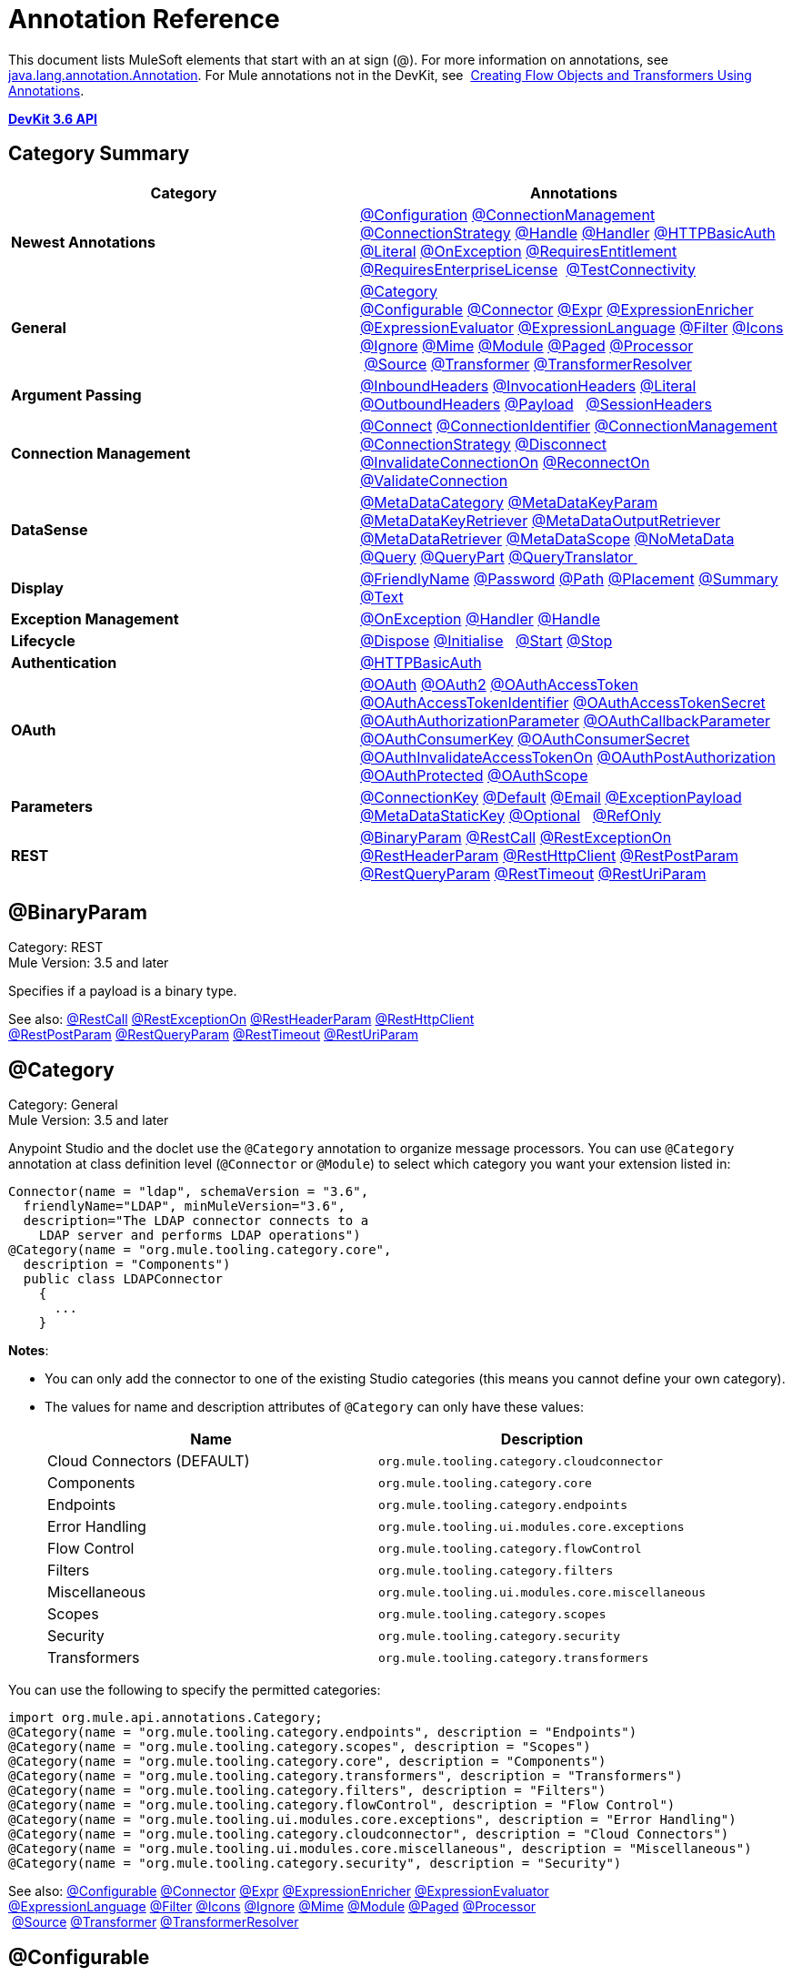 = Annotation Reference
:keywords: devkit, annotation, reference

This document lists MuleSoft elements that start with an at sign (@). For more information on annotations, see http://docs.oracle.com/javase/7/docs/api/index.html?java/lang/annotation/Annotation.html[java.lang.annotation.Annotation]. For Mule annotations not in the DevKit, see  link:/mule\-user\-guide/v/3\.6/creating-flow-objects-and-transformers-using-annotations[Creating Flow Objects and Transformers Using Annotations].

*link:http://mulesoft.github.io/mule-devkit/3.6.2/apidocs/index.html[DevKit 3.6 API]*

== Category Summary

[%header,cols="2*a"]
|===

|Category
|Annotations

|*Newest Annotations* |link:#AnnotationReference-configan[@Configuration] link:#AnnotationReference-connmgmtan[@ConnectionManagement] link:#AnnotationReference-connstratan[@ConnectionStrategy] link:#AnnotationReference-handlean[@Handle] link:#AnnotationReference-handleran[@Handler] link:#AnnotationReference-httpbasicauthan[@HTTPBasicAuth] link:#AnnotationReference-literalan[@Literal] link:#AnnotationReference-onexceptionan[@OnException] link:#AnnotationReference-reqentitlean[@RequiresEntitlement] link:#AnnotationReference-reqentlican[@RequiresEnterpriseLicense]  link:#AnnotationReference-testconnan[@TestConnectivity]

|*General*
|link:#AnnotationReference-catan[@Category] link:#AnnotationReference-confan[@Configurable] link:#AnnotationReference-connan[@Connector] link:#AnnotationReference-expran[@Expr] link:#AnnotationReference-expenan[@ExpressionEnricher] 
 link:#AnnotationReference-exevan[@ExpressionEvaluator] link:#AnnotationReference-exlan[@ExpressionLanguage] link:#AnnotationReference-filan[@Filter] link:#AnnotationReference-iconan[@Icons] 
 link:#AnnotationReference-ignan[@Ignore] link:#AnnotationReference-mimean[@Mime] link:#AnnotationReference-modulean[@Module] link:#AnnotationReference-pagean[@Paged] link:#AnnotationReference-procan[@Processor] 
 link:#AnnotationReference-srcan[@Source] link:#AnnotationReference-tranan[@Transformer] link:#AnnotationReference-trsan[@TransformerResolver]

|*Argument Passing* |link:#AnnotationReference-inhean[@InboundHeaders] link:#AnnotationReference-ivhean[@InvocationHeaders] link:#AnnotationReference-literalan[@Literal] link:#AnnotationReference-outhan[@OutboundHeaders]
 link:#AnnotationReference-payan[@Payload]   link:#AnnotationReference-sessa[@SessionHeaders]

|*Connection Management* |link:#AnnotationReference-cnctan[@Connect] link:#AnnotationReference-coidan[@ConnectionIdentifier] link:#AnnotationReference-connmgmtan[@ConnectionManagement]   link:#AnnotationReference-connstratan[@ConnectionStrategy] link:#AnnotationReference-discan[@Disconnect] link:#AnnotationReference-invan[@InvalidateConnectionOn] link:#AnnotationReference-recan[@ReconnectOn] link:#AnnotationReference-valcan[@ValidateConnection] 

|*DataSense* |link:#AnnotationReference-metan[@MetaDataCategory] link:#AnnotationReference-mtkpan[@MetaDataKeyParam] link:#AnnotationReference-mtkran[@MetaDataKeyRetriever]
 link:#AnnotationReference-mtoran[@MetaDataOutputRetriever] link:#AnnotationReference-mtran[@MetaDataRetriever] link:#AnnotationReference-mtsan[@MetaDataScope]
 link:#AnnotationReference-noman[@NoMetaData] link:#AnnotationReference-quan[@Query] link:#AnnotationReference-qupan[@QueryPart] link:#AnnotationReference-qutan[@QueryTranslator ]

|*Display*
|link:#AnnotationReference-fnan[@FriendlyName] link:#AnnotationReference-passan[@Password] link:#AnnotationReference-pathan[@Path] link:#AnnotationReference-plcan[@Placement] link:#AnnotationReference-suman[@Summary] link:#AnnotationReference-textan[@Text]

|*Exception Management*
|link:#AnnotationReference-onexceptionan[@OnException] link:#AnnotationReference-handleran[@Handler] link:#AnnotationReference-handlean[@Handle]

|*Lifecycle*
|link:#AnnotationReference-displ[@Dispose] link:#AnnotationReference-initan[@Initialise]   link:#AnnotationReference-stan[@Start] link:#AnnotationReference-stopan[@Stop]

|*Authentication* |link:#AnnotationReference-httpbasicauthan[@HTTPBasicAuth]

|*OAuth*
|link:#AnnotationReference-oa1an[@OAuth] link:#AnnotationReference-oa2an[@OAuth2] link:#AnnotationReference-oatan[@OAuthAccessToken] link:#AnnotationReference-oatian[@OAuthAccessTokenIdentifier]
 link:#AnnotationReference-oatsan[@OAuthAccessTokenSecret] link:#AnnotationReference-oaupan[@OAuthAuthorizationParameter]
 link:#AnnotationReference-oacban[@OAuthCallbackParameter] link:#AnnotationReference-oackan[@OAuthConsumerKey] link:#AnnotationReference-oacsan[@OAuthConsumerSecret]
 link:#AnnotationReference-oaitan[@OAuthInvalidateAccessTokenOn] link:#AnnotationReference-oapan[@OAuthPostAuthorization]
 link:#AnnotationReference-oapran[@OAuthProtected] link:#AnnotationReference-oasan[@OAuthScope] 

|*Parameters* |link:#AnnotationReference-conkan[@ConnectionKey] link:#AnnotationReference-defan[@Default] link:#AnnotationReference-eman[@Email] link:#AnnotationReference-e[@ExceptionPayload]
 link:#AnnotationReference-mtskan[@MetaDataStaticKey] link:#AnnotationReference-optan[@Optional]   link:#AnnotationReference-refan[@RefOnly]

|*REST*
|link:#AnnotationReference-binpan[@BinaryParam] link:#AnnotationReference-rstcan[@RestCall] link:#AnnotationReference-rstean[@RestExceptionOn] link:#AnnotationReference-rstpan[@RestHeaderParam]
 link:#AnnotationReference-rshcan[@RestHttpClient] link:#AnnotationReference-rsppan[@RestPostParam] link:#AnnotationReference-rsqpan[@RestQueryParam] link:#AnnotationReference-rstoan[@RestTimeout]
 link:#AnnotationReference-rsupan[@RestUriParam] 
|===

== @BinaryParam

Category: REST +
Mule Version: 3.5 and later 

Specifies if a payload is a binary type.

See also: link:#AnnotationReference-rstcan[@RestCall] link:#AnnotationReference-rstean[@RestExceptionOn] link:#AnnotationReference-rstpan[@RestHeaderParam] link:#AnnotationReference-rshcan[@RestHttpClient] 
 link:#AnnotationReference-rsppan[@RestPostParam] link:#AnnotationReference-rsqpan[@RestQueryParam] link:#AnnotationReference-rstoan[@RestTimeout] link:#AnnotationReference-rsupan[@RestUriParam]

== @Category

Category: General +
Mule Version: 3.5 and later

Anypoint Studio and the doclet use the `@Category` annotation to organize message processors. You can use `@Category` annotation at class definition level (`@Connector` or `@Module`) to select which category you want your extension listed in:

[source, java, linenums]
----
Connector(name = "ldap", schemaVersion = "3.6",
  friendlyName="LDAP", minMuleVersion="3.6",
  description="The LDAP connector connects to a
    LDAP server and performs LDAP operations")
@Category(name = "org.mule.tooling.category.core",
  description = "Components")
  public class LDAPConnector
    {
      ...
    }
----

*Notes*:

* You can only add the connector to one of the existing Studio categories (this means you cannot define your own category).
* The values for name and description attributes of `@Category` can only have these values:
+
[%header,cols="2*a"]
|===

|Name
|Description

|Cloud Connectors (DEFAULT)
|`org.mule.tooling.category.cloudconnector`
|Components
|`org.mule.tooling.category.core`
|Endpoints
|`org.mule.tooling.category.endpoints`
|Error Handling
|`org.mule.tooling.ui.modules.core.exceptions`
|Flow Control
|`org.mule.tooling.category.flowControl`
|Filters
|`org.mule.tooling.category.filters`
|Miscellaneous
|`org.mule.tooling.ui.modules.core.miscellaneous`
|Scopes
|`org.mule.tooling.category.scopes`
|Security
|`org.mule.tooling.category.security`
|Transformers
|`org.mule.tooling.category.transformers`
|===

You can use the following to specify the permitted categories:

[source,java, linenums]
----
import org.mule.api.annotations.Category;
@Category(name = "org.mule.tooling.category.endpoints", description = "Endpoints")
@Category(name = "org.mule.tooling.category.scopes", description = "Scopes")
@Category(name = "org.mule.tooling.category.core", description = "Components")
@Category(name = "org.mule.tooling.category.transformers", description = "Transformers")
@Category(name = "org.mule.tooling.category.filters", description = "Filters")
@Category(name = "org.mule.tooling.category.flowControl", description = "Flow Control")
@Category(name = "org.mule.tooling.ui.modules.core.exceptions", description = "Error Handling")
@Category(name = "org.mule.tooling.category.cloudconnector", description = "Cloud Connectors")
@Category(name = "org.mule.tooling.ui.modules.core.miscellaneous", description = "Miscellaneous")
@Category(name = "org.mule.tooling.category.security", description = "Security")
----

See also: link:#AnnotationReference-confan[@Configurable] link:#AnnotationReference-connan[@Connector] link:#AnnotationReference-expran[@Expr] link:#AnnotationReference-expenan[@ExpressionEnricher] link:#AnnotationReference-exevan[@ExpressionEvaluator] 
 link:#AnnotationReference-exlan[@ExpressionLanguage] link:#AnnotationReference-filan[@Filter] link:#AnnotationReference-iconan[@Icons] link:#AnnotationReference-ignan[@Ignore] link:#AnnotationReference-mimean[@Mime] link:#AnnotationReference-modulean[@Module] link:#AnnotationReference-pagean[@Paged] link:#AnnotationReference-procan[@Processor] 
 link:#AnnotationReference-srcan[@Source] link:#AnnotationReference-tranan[@Transformer] link:#AnnotationReference-trsan[@TransformerResolver]


== @Configurable

Category: General +
Mule Version: 3.5 and later

Marks a field inside a `@Connector` as being configurable. The `@Configurable` annotation signals the generator to create a property configurable for each instance of your connector through XML syntax or a connector configuration dialog box. In addition to the `@Configurable` annotation, you need at least one public get and set function.

[source,java, linenums]
----
@Configurable
 private String url;

 public String getUrl() {
      return url;
 }

 public void setUrl(String url) {
      this.url = url;
 }
----

See also: link:#AnnotationReference-catan[@Category]   link:#AnnotationReference-connan[@Connector]   link:#AnnotationReference-expran[@Expr]   link:#AnnotationReference-expenan[@ExpressionEnricher]   link:#AnnotationReference-exevan[@ExpressionEvaluator]   +
 link:#AnnotationReference-exlan[@ExpressionLanguage]   link:#AnnotationReference-filan[@Filter]   link:#AnnotationReference-iconan[@Icons]   link:#AnnotationReference-ignan[@Ignore]   link:#AnnotationReference-mimean[@Mime]   link:#AnnotationReference-modulean[@Module]   link:#AnnotationReference-pagean[@Paged]   link:#AnnotationReference-procan[@Processor] +
 link:#AnnotationReference-srcan[@Source]   link:#AnnotationReference-tranan[@Transformer]   link:#AnnotationReference-trsan[@TransformerResolver]  

== @Configuration

Category: Connection Management +
Mule Version: 3.6 and later

Indicates a class without a connection management strategy; that is, without a pooling profile or the ability to reconnect. Provides a generic strategy for global elements without any connection management.

Using this annotation, a connector or module can configure different parameters at a global element level using link:#AnnotationReference-confan[@Configurable] when there is no need for authentication and/or connection management.

[source,java, linenums]
----
@Configuration
public class GenericStrategy{

    @Configurable
    private String myConfigurable
    ...
}
----

Notes:

* The @Configuration strategy does not have any connection management tabs for a pooling profile or reconnection, and a connection group is not created by default.
* All configurables go into the `General` group by default.
* Define your own group and/or use connectivity testing.

See also: link:#AnnotationReference-confan[@Configurable] link:#AnnotationReference-cnctan[@Connect]   link:#AnnotationReference-coidan[@ConnectionIdentifier]   link:#AnnotationReference-connmgmtan[@ConnectionManagement]   link:#AnnotationReference-connstratan[@ConnectionStrategy]   link:#AnnotationReference-discan[@Disconnect] link:#AnnotationReference-invan[@InvalidateConnectionOn]   link:#AnnotationReference-recan[@ReconnectOn]   link:#AnnotationReference-valcan[@ValidateConnection]  

== @Connect

Category: Connection Management +
Mule Version: 3.5 and later

Marks a method inside a @Connector scope as responsible for creating a connection.

This method can have several parameters and can contain annotations such as @ConnectionKey or @Password. The @Connect annotation guarantees that the method is called before calling any message processor.

This method designates which method inside an `@Connector` class is responsible for creating a connection to the target. The `@Connect` method is called automatically by Mule when the connector starts up, or if the connection to the API has been lost and must be reestablished. When this method finishes, if authentication is successful, the connector instance is ready to make requests to the API. 

A method annotated with `@Connect` must:

* Be `public`
* Throw `org.mule.api.ConnectionException` (and no other exceptions)
* Have a `void` return type
* If automatic connection management for username and password authentication is used, have exactly one method annotated `@Connect`; otherwise compilation fails
* The parameters cannot be of primitive type such as int, bool, short, etc.

Example 1:
[source,java, linenums]
----
@Connect
public void connect(@ConnectionKey String username, String password) throws   ConnectionException { ... }
----

Example 2:

[source,java, linenums]
----
@Connect
public void connect(@ConnectionKey String username, String password)
throws ConnectionException
{
   ConnectorConfig config = new ConnectorConfig();
   config.setUsername(username);
   config.setPassword(password);
   try
   {
      connection = com.mycompany.ws.Connector.newConnection(config);
   }
   catch (com.mycompany.ws.ConnectionException e)
   {
      throw new org.mule.api.ConnectionException(ConnectionExceptionCode.UNKNOWN, null, e.getMessage(), e);
   }
}
----

The parameters required by this method are the credentials needed for authentication, in this case username and password. Since this method is annotated with  `@Connect` , Anypoint DevKit makes these parameters available both in the configuration element for this connector (as occurs with  `@Configurable`  fields), as well as in the message processor whenever it is dragged into a flow. Specified credentials override those that are set in the configuration element.

See also: link:/anypoint-connector-devkit/v/3.6/connection-management[Connection Management]  link:#AnnotationReference-cnctan[@Connect]  link:#AnnotationReference-coidan[@ConnectionIdentifier]  link:#AnnotationReference-discan[@Disconnect]  link:#AnnotationReference-invan[@InvalidateConnectionOn]  +
 link:#AnnotationReference-recan[@ReconnectOn]  link:#AnnotationReference-valcan[@ValidateConnection] 

== @ConnectionIdentifier

Category: Connection Management +
Mule Version: 3.5 and later

Marks a method inside a link:#AnnotationReference-connan[@Connector]  as responsible for identifying the connection.

A method annotated with `@ConnectionIdentifier` must:

* Be `public`
* Not be `static`
* Not take arguments
* Return `java.lang.String`

A `@Connector` class that uses connection management for basic authentication must have exactly one method annotated `@ConnectionIdentifier`; otherwise compilation fails.

The connector’s connection manager calls the method annotated with @ConnectionIdentifier for debugging purposes.

This annotation must be used on a non-static method without arguments and must return a String that contains the connection identifier representation.

The following example code returns the connection SessionId as an identifier (if available). The SessionHeader object in this case contains header information about the current connection to the API, including the session ID.

[source,java, linenums]
----
@ConnectionIdentifier
   public String connectionId() {
    if (connection != null){
     return connection.getSessionHeader().getSessionId();
    } else {
     return null;
    }
   }
----

See also:  link:/anypoint-connector-devkit/v/3.6/connection-management[Connection Management]   link:#AnnotationReference-cnctan[@Connect]   link:#AnnotationReference-discan[@Disconnect]   link:#AnnotationReference-invan[@InvalidateConnectionOn]   +
 link:#AnnotationReference-recan[@ReconnectOn]   link:#AnnotationReference-valcan[@ValidateConnection]    

== @ConnectionKey

Category: Parameters +
Mule Version: 3.5 and later

Marks a parameter inside the connect method as part of the key for the connector lookup. This only can be used as part of the link:#AnnotationReference-cnctan[@Connect] method.

[source,java, linenums]
----
@Connect(strategy=ConnectStrategy.SINGLE_INSTANCE)
public void connect(@ConnectionKey String username, @Password String password)
throws ConnectionException { ... }
----

See also: link:#AnnotationReference-defan[@Default]  link:#AnnotationReference-eman[@Email]  link:#AnnotationReference-excpan[@ExceptionPayload]  link:#AnnotationReference-mtskan[@MetaDataStaticKey]  link:#AnnotationReference-optan[@Optional]  link:#AnnotationReference-refan[@RefOnly]

== @ConnectionManagement

Category: Connection Management +
Mule Version: 3.6 and later

Indicates a class that defines a connection strategy for basic username and password authentication.

Examples

[source,java, linenums]
----
@ConnectionManagement(friendlyName = "Connection Management type Strategy",
     configElementName="config-type")
public class ConnectionManagementStrategy implements StrategyCommonInterface {

    MyDummyService service;

    public ConnectionManagementStrategy(){
        service = new MyDummyService();
    }

    @TestConnectivity
    @Connect
    public void connect(@ConnectionKey String username, @Password String password)
        throws ConnectionException {
        Boolean result = service.connectService(username, password);
        if(result == false){
            throw new ConnectionException(null, "Invalid Username or password",
              "Please review Username or Password values");
        }
    }
----

The following example is for connectors with connection management and connectivity testing.

[source,java, linenums]
----
@ConnectionManagement
public class BasicAuthConnectionStrategy{
  @Connect
  @TestConnectivity //(active=true) default
  //Connection management methods
}
----

The following example is for connectors with connection management and no connectivity testing:

[source,java, linenums]
----
@ConnectionManagement
public class BasicAuthConnectionStrategy{
  @Connect
  @TestConnectivity(active=false)
  //Connection management methods
}
----

Indicates a connector strategy class. See link:#AnnotationReference-connstrat[@ConnectionStrategy] for more examples.

See also: link:#AnnotationReference-configan[@Configuration] link:#AnnotationReference-confan[@Configurable] link:#AnnotationReference-cnctan[@Connect] link:#AnnotationReference-coidan[@ConnectionIdentifier]  +
 link:#AnnotationReference-connstratan[@ConnectionStrategy] link:#AnnotationReference-discan[@Disconnect] link:#AnnotationReference-invan[@InvalidateConnectionOn] link:#AnnotationReference-recan[@ReconnectOn]  +
 link:#AnnotationReference-testconnan[@TestConnectivity]   link:#AnnotationReference-valcan[@ValidateConnection]

== @ConnectionStrategy

Category: Authentication +
Mule Version: 3.6 and later

Indicates a connection strategy class for a connection. The class is defined by the new @ConnectionManagement annotation, the new @Configuration annotation, the new @HTTPBasicAuth annotation or the existing @OAuth2 annotation. In previous Mule versions, a connection strategy could only be added by inheritance, which made coding more difficult and caused extensibility problems when new DevKit features appeared. The new connection strategy features solve these issues.

[source,java, linenums]
----
@Connector
public class MyConnector {

    @ConnectionStrategy
    private OAuth2Strategy connection;

    @Processor
    public void doSomething(){
        connection.getClient().doSomething();
    }
}
@OAuth2(friendlyName="oauth2", configElementName="oauth2", ...)
public class OAuth2Strategy implements BaseConnectionStrategy {

    @Override
    public Client getClient(){
        return this.client;
    }

    /**
     * Your application's client identifier (consumer key in Remote Access Detail).
     */
    @OAuthConsumerKey
    private String consumerKey;

    /**
     * Your application's client secret (consumer secret in Remote Access Detail).
     */
    @OAuthConsumerSecret
    private String consumerSecret;

    @OAuthAccessToken
    private String accessToken;

    @OAuthPostAuthorization
    public void postAuthorize() {...}

    ...
}
----

*Example with @ConnectionManagement*

[source,java, linenums]
----
@Connector
public class MyConnector {

    @ConnectionStrategy
    private ConnectionManagementStrategy connection;

    @Processor
    public void doSomething(){
        connection.getClient().doSomething();
    }
}
----

[source,java, linenums]
----
@ConnectionManagement(friendlyName="ConnectionManagement", configElementName="connection-management")
public class ConnectionManagementStrategy implements BaseConnectionStrategy {

    @Override
    public Client getClient(){
        return this.client;
    }

    @Connect
    public void connect(...){
        this.client = new Client(...);
    }

    @Disconnect
    public void disconnect() {...}

    @ValidateConnection
    public boolean isConnected() {...}

    @ConnectorIdentifier
    public String getIdentifier() {...}

}
----

*Multiple Connection Strategies*

Each of the connection strategies above extends the BaseConnectionStrategy interface.

[source,java, linenums]
----
public interface BaseConnectionStrategy{
    private Client client;

    Client getClient();
}
----

The @ConnectorStrategy field type is the common interface.

[source,java, linenums]
----
@Connector
public class MyConnector {


    @ConnectionStrategy
    private BaseConnectionStrategy connection;

    @Processor
    public void doSomething(){
        connection.getClient().doSomething();
    }
    ...
}
----

Now you can choose at design time which connection type is your Connector going to use.

image:Screen+Shot+2014-12-30+at+1.06.11+PM.png[Screen+Shot+2014-12-30+at+1.06.11+PM]

https://github.com/mulesoft-labs/multiple-strategies-example-connector[Here] is an example of a multiple strategies connector in github.


*Compatibility*

@Connect parameters cannot be overridden  from the @Processor call.

For this case, the @ConnectionManagement component in the DevKit lets you add the @Connect parameters as optional parameters for the @Processor blocks by annotating the @ConnetionStrategy with @OverrideAtProcessors. This way you can override an attribute directly from the @Processor call. 

The @OverrideAtProcessor annotation is deprecated in Mule 3.6 and later and exists only for backward compatibility.

*Execution Time: Connector Pooling*

The simplest way is to maintain current DevKit connector's architecture and continue having a pool of connectors per each configuration. Use the following example:

[source,xml, linenums]
----
<my-connector:connection-management name="connection-management" username="mule" password="mulemanishere"/>
<my-connector:oauth name="oauth2" consumerkey="..." consumerSecret="..." />

<flow>
  <my-connector:do-something config-ref="basic"/>
</flow>
----

Behind the two elements `:basic-auth` and `:oauth` are two different pools for MyConnector classes configured to be injected with BasicStrategy and OAuthStrategy instances respectively. This could be accomplished by using generics on MyConnector<Strategy>. The flowchart for the execution on this alternative is presented below.

. Spring Bean injection from :basic-auth element to MyConnectorPool<BasicStrategy> bean object.
. Spring Bean injection from :do-something to DoSomethingMessageProcessor (with a reference to the MyConnectorPool).
. Later on the DoSomethingMessageProcessor.doProcess() call. A MyConnector instance is taken from the MyConnectorPool<ConnectionManagement> containing a ConnectionManagement connection already connected. If there's none, a new one is created.

See also: link:#AnnotationReference-connan[@Connector] link:#AnnotationReference-confan[@Configurable] link:#AnnotationReference-cnctan[@Connect] link:#AnnotationReference-coidan[@ConnectionIdentifier] link:#AnnotationReference-connmgmtan[@ConnectionManagement] link:#AnnotationReference-discan[@Disconnect] link:#AnnotationReference-invan[@InvalidateConnectionOn] link:#AnnotationReference-recan[@ReconnectOn] link:#AnnotationReference-valcan[@ValidateConnection]

== @Connector

Category: General +
Mule Version: 3.5 and later

Defines a class that exports its functionality as a Mule connector. When you first create an Anypoint Connector Project in Studio, Maven generates a scaffold @Connector class for you. Creating a connector assumes that you enhance this class to enable your code to access a target resource.

This class-level annotation identifies a Java class as a Cloud Connector.

@Connector restrictions:

* Do not apply to an interface
* Do not apply to final classes
* Apply only to a public class
* Cannot have a typed parameter (no generics)
* A class with `@Connector` must contain exactly one method annotated with `@Connect`
* A class with `@Connector` must contain exactly one method annotated with `@Disconnect`

[source,java, linenums]
----
@Connector(name = "hello", schemaVersion = "1.0", friendlyName = "Hello", minMuleVersion = "3.6")
public class HelloConnector {
  ...
}
----

*@Connector Parameters:*

[%header,cols="4*a"]
|===
|Annotation Type Element
|Description
|Required?
|Default Value

|`name`
|The name of the connector. This value must be a simple string, with no spaces. 
|✓
|

|`schemaVersion`
|The version of the schema as generated by the DevKit.
|
|`1.0-SNAPSHOT`

|`friendlyName`
|This is the human-readable name of the connector. It can contain spaces. Mule uses it only to label the connector in the Studio Palette.
|✓
|

|`description`
|A longer string describing the connector and its operation. Mule Studio displays the description as a tool tip. 
|
|

|`namespace`
|The namespace of the connector.
|
|`+http://www.mulesoft.org/schema/mule/name+`

|`schemaLocation`
|The location of the schema file that writes to the `spring.schemas` file.
|
|`+http://www.mulesoft.org/schema/mule/name/schemaVersion/mule-name.xsd+`

And:

`+http://www.mulesoft.org/schema/mule/name/current/mule-name.xsd+`

|`minMuleVersion`
|The minimum Mule version with which the connector can be used. Mule checks the version at runtime and throws an error if versions are incompatible.
|
|Latest stable Mule runtime release
|===

See also: link:#AnnotationReference-catan[@Category]  link:#AnnotationReference-confan[@Configurable]  link:#AnnotationReference-expran[@Expr]  link:#AnnotationReference-expenan[@ExpressionEnricher]  link:#AnnotationReference-exevan[@ExpressionEvaluator]   +
 link:#AnnotationReference-exlan[@ExpressionLanguage]  link:#AnnotationReference-filan[@Filter]  link:#AnnotationReference-iconan[@Icons]  link:#AnnotationReference-ignan[@Ignore]  link:#AnnotationReference-mimean[@Mime]  link:#AnnotationReference-modulean[@Module]  link:#AnnotationReference-pagean[@Paged]  link:#AnnotationReference-procan[@Processor]   +
  link:#AnnotationReference-srcan[@Source]  link:#AnnotationReference-tranan[@Transformer]  link:#AnnotationReference-trsan[@TransformerResolver]

== @Default

Category: Parameters +
Mule Version: 3.5 and later

Specifies a default value to a @Configurable field or a @Processor or @Source parameter.

[source,java, linenums]
----
@Configurable
@Default("mule")
private String type;
----

Or:

[source,java, linenums]
----
@Processor
public abstract String listAnimals(@Default("mule") String type) throws IOException;
----

See also:  link:#AnnotationReference-conkan[@ConnectionKey]  link:#AnnotationReference-eman[@Email] link:#AnnotationReference-excpan[@ExceptionPayload] link:#AnnotationReference-mtskan[@MetaDataStaticKey]  

link:#AnnotationReference-optan[@Optional] link:#AnnotationReference-refan[@RefOnly]

== @Disconnect

Category: Connection Management +
Mule Version: 3.5 and later

Marks a method inside a @Connector class that is responsible for disposing the connection. Called by the connector's connection manager when the connector is shut down or a connection terminates.

A method annotated with `@Disconnect` must:

* Be `public`
* Take no input parameters
* Have a `void` return type

If connection management (username and password) is used for authentication, the `@Connector` class must have exactly one annotated `@Disconnect` method; otherwise compilation fails.

In 3.6 and later, the @Disconnect method only supports RuntimeException, any other exception causes a failure in a connector's compilation:

[source,java, linenums]
----
@Connector(...)
public myConnector(){
    ...
    @Disconnect
    public void disconnect() throws RuntimeException{
        ...
    }
    ...
}
----

This method is invoked as part of the maintenance of the Connection Pool. The pool is configured with a maximum idle time value.

When a connection lies in the pool without use for more than the configured time, then the method annotated with @Disconnect is invoked and subsequently the @Connect method. Also, when the @InvalidateConnectionOn annotation is used on a method to catch Exceptions, then the @Disconnect method likewise is invoked with the subsequent reconnect.

[source,java, linenums]
----
@Disconnect
public void disconnect() {
   if (connection != null)
   {
      try
         {
         connection.logout();
         }
      catch (ConnectionException e)
         {
         e.printStackTrace();
         }
      finally
         {
         connection = null;
         }
   }
}
----

See also:  link:/anypoint-connector-devkit/v/3.6/connection-management[Connection Management]   link:#AnnotationReference-cnctan[@Connect]   link:#AnnotationReference-coidan[@ConnectionIdentifier]   link:#AnnotationReference-invan[@InvalidateConnectionOn]   +
 link:#AnnotationReference-recan[@ReconnectOn]   link:#AnnotationReference-valcan[@ValidateConnection]    

== @Dispose

Category: LifeCycle +
Mule Version: 3.5 and later

Mark a method to be disposed during a method's `org.mule.lifecycle.Disposable` phase.

[source,java, linenums]
----
@Dispose
public void mydispose()  {
    if ( this.sessionId != null ) {
        serviceProvider.dispose(sessionId);
    }
}
----

*Note:* `dispose` is a reserved word that cannot be used as the method's name.

See also: link:#AnnotationReference-initan[@Initialise]   link:#AnnotationReference-stan[@Start]   link:#AnnotationReference-stopan[@Stop]  

== @Email

Category: Parameters +
Mule Version: 3.5 and later

Specifies a default email pattern.

See also:  link:#AnnotationReference-conkan[@ConnectionKey]  link:#AnnotationReference-defan[@Default]   link:#AnnotationReference-excpan[@ExceptionPayload]   link:#AnnotationReference-mtskan[@MetaDataStaticKey]   link:#AnnotationReference-optan[@Optional]   link:#AnnotationReference-refan[@RefOnly]

== @ExceptionPayload

Category: Parameters +
Mule Version: 3.5 and later

Specifies the payload for an exception.

[source,java, linenums]
----
@Processor
public Object returnExceptionPayload(@ExceptionPayload Object payload) {
    return payload;
}
----

See also:  link:#AnnotationReference-conkan[@ConnectionKey]    link:#AnnotationReference-defan[@Default]  link:#AnnotationReference-eman[@Email]   link:#AnnotationReference-mtskan[@MetaDataStaticKey]   link:#AnnotationReference-optan[@Optional]   link:#AnnotationReference-refan[@RefOnly]

== @Expr

Category: General +
Mule Version: 3.5 and later

Binds a parameter in a link:#AnnotationReference-procan[@Processor] method to an expression.

Binding a parameter to an expression works similar to link:#AnnotationReference-payan[@Payload]  in the sense that the user of the module won't be able to alter the expression or the value of the parameter from the XML. A binding is hardcoded and the user cannot change it.

The following example maps the `myFlowVarXXX` parameter to the result of the expression `flowVars['xxx']`:

[source,java, linenums]
----
@Processor
public String myProcessor(@Expr("flowVars['xxx']")
   String myFlowVarXXX) {
     ...
   }
----

See also:  link:#AnnotationReference-catan[@Category]   link:#AnnotationReference-confan[@Configurable]   link:#AnnotationReference-connan[@Connector]   link:#AnnotationReference-expenan[@ExpressionEnricher]   link:#AnnotationReference-exevan[@ExpressionEvaluator]   +
 link:#AnnotationReference-exlan[@ExpressionLanguage]   link:#AnnotationReference-filan[@Filter]   link:#AnnotationReference-iconan[@Icons]   link:#AnnotationReference-ignan[@Ignore]   link:#AnnotationReference-mimean[@Mime]   link:#AnnotationReference-modulean[@Module]   link:#AnnotationReference-pagean[@Paged]   link:#AnnotationReference-procan[@Processor]   +
 link:#AnnotationReference-srcan[@Source]   link:#AnnotationReference-tranan[@Transformer]   link:#AnnotationReference-trsan[@TransformerResolver]  

== @ExpressionEnricher

Category: General +
Mule Version: 3.5 and later

Marks a method inside an link:#AnnotationReference-exlan[@ExpressionLanguage]  as the responsible for enriching mule messages based on an expression.

The following example shows how to use the @ExpressionEnricher annotation to set the payload (which is expected to be a map) in the `enrich()` method using the `map-payload` expression language:

[source,java, linenums]
----
@ExpressionLanguage(name = "map-payload")
public class MapPayloadExpressionLanguage {
    @ExpressionEnricher
    public void enrich() {
        ...
    }
}
----

See also:  link:#AnnotationReference-catan[@Category]    link:#AnnotationReference-confan[@Configurable]    link:#AnnotationReference-connan[@Connector]    link:#AnnotationReference-expran[@Expr]    link:#AnnotationReference-exevan[@ExpressionEvaluator]   +
 link:#AnnotationReference-exlan[@ExpressionLanguage]    link:#AnnotationReference-filan[@Filter]    link:#AnnotationReference-iconan[@Icons]    link:#AnnotationReference-ignan[@Ignore]    link:#AnnotationReference-mimean[@Mime]    link:#AnnotationReference-modulean[@Module]    link:#AnnotationReference-pagean[@Paged]   +
 link:#AnnotationReference-procan[@Processor] link:#AnnotationReference-srcan[@Source]   link:#AnnotationReference-tranan[@Transformer]   link:#AnnotationReference-trsan[@TransformerResolver]  

== @ExpressionEvaluator

Category: General +
Mule Version: 3.5 and later

Marks a method inside an link:#AnnotationReference-exlan[@ExpressionLanguage] annotation as being responsible for evaluating expressions.

[source,java, linenums]
----
@ExpressionLanguage(name = "expr")
public class ExprExpressionLanguage {
    @ExpressionEvaluator
    public Object evaluate() {
        ...
    }
}
----

See also:  link:#AnnotationReference-catan[@Category]    link:#AnnotationReference-confan[@Configurable]    link:#AnnotationReference-connan[@Connector]    link:#AnnotationReference-expran[@Expr]    link:#AnnotationReference-expenan[@ExpressionEnricher]   +
 link:#AnnotationReference-exlan[@ExpressionLanguage]    link:#AnnotationReference-filan[@Filter]    link:#AnnotationReference-iconan[@Icons]    link:#AnnotationReference-ignan[@Ignore]    link:#AnnotationReference-mimean[@Mime]    link:#AnnotationReference-modulean[@Module]    link:#AnnotationReference-pagean[@Paged]    +
 link:#AnnotationReference-procan[@Processor]    link:#AnnotationReference-srcan[@Source]    link:#AnnotationReference-tranan[@Transformer]    link:#AnnotationReference-trsan[@TransformerResolver]  

== @ExpressionLanguage

Category: General +
Mule Version: 3.5 and later

Defines a class that exports its functionality as a Mule Expression Language.

@ExpressionLanguage restrictions on which types are valid:

* Cannot be an interface
* Must be public
* Cannot have a typed parameter (no generics)

[source,java, linenums]
----
@ExpressionLanguage(name = "expr")
public class ExprExpressionLanguage {
    @ExpressionEvaluator
    public Object evaluate() {
        ...
    }
}
----

See also:  link:#AnnotationReference-catan[@Category]    link:#AnnotationReference-confan[@Configurable]    link:#AnnotationReference-connan[@Connector]   link:#AnnotationReference-expran[@Expr]    link:#AnnotationReference-expenan[@ExpressionEnricher]   +
 link:#AnnotationReference-exevan[@ExpressionEvaluator]    link:#AnnotationReference-filan[@Filter]    link:#AnnotationReference-iconan[@Icons]   link:#AnnotationReference-ignan[@Ignore]    link:#AnnotationReference-mimean[@Mime]   link:#AnnotationReference-modulean[@Module]    link:#AnnotationReference-pagean[@Paged]    +
 link:#AnnotationReference-procan[@Processor] link:#AnnotationReference-srcan[@Source]    link:#AnnotationReference-tranan[@Transformer]    link:#AnnotationReference-trsan[@TransformerResolver]  

== @Filter

Category: General +
Mule Version: 3.5 and later

Marks a method inside a @Connector as a callable from within a Mule flow that filters a message. Each parameter on this method is featured as an attribute on the Mule XML invocation.

By adding this annotation to a method inside @Connector, a filter is created which may be used from within a Mule flow to filter messages based on implementation of this method.

[source,java, linenums]
----
@Filter
    public boolean shouldFilter() throws Exception {
        ...
   }
----

See also:  link:#AnnotationReference-catan[@Category]    link:#AnnotationReference-confan[@Configurable]    link:#AnnotationReference-connan[@Connector]    link:#AnnotationReference-expran[@Expr]   link:#AnnotationReference-expenan[@ExpressionEnricher]    +
 link:#AnnotationReference-exevan[@ExpressionEvaluator]    link:#AnnotationReference-exlan[@ExpressionLanguage]    link:#AnnotationReference-iconan[@Icons]    link:#AnnotationReference-ignan[@Ignore]   link:#AnnotationReference-mimean[@Mime]    +
 link:#AnnotationReference-modulean[@Module]    link:#AnnotationReference-pagean[@Paged]    link:#AnnotationReference-procan[@Processor]  link:#AnnotationReference-srcan[@Source]   link:#AnnotationReference-tranan[@Transformer]    link:#AnnotationReference-trsan[@TransformerResolver]  

== @FriendlyName

Category: Display +
Mule Version: 3.5 and later

Gives a short name to an annotated element. If a value is not specified, the name is inferred from the annotated element's name.

Use this annotation to instance variables and method parameters to provide a way to override the default inferred nickname for a link:#AnnotationReference-confan[@Configurable] variable or a link:#AnnotationReference-procan[@Processor], link:#AnnotationReference-srcan[@Source], link:#AnnotationReference-tranan[@Transformer] method parameter. Provide a parameter if annotated with this.

Example:

[source,java, linenums]
----
@FriendlyName("Consumer Key")
private String consumerKey;
// Alternate: Declare in a method's arguments:
  public abstract String getByTypeAndName(
  @RestQueryParam("name") @FriendlyName("name") String uname)
      throws IOException;
----

Another example illustrates how the friendlyName appears in the Anypoint Studio connector list:

[source,java, linenums]
----
@Connector(name="barn", schemaVersion="1.0", friendlyName="Barn", minMuleVersion="3.6")
public class BarnConnector
{
    ...
}
----

The example Barn connector appears in Anypoint Studio's list of connectors as:

image:friendlyName-screenshot.png[friendlyName-screenshot]

See also: link:#AnnotationReference-passan[@Password]   link:#AnnotationReference-pathan[@Path]   link:#AnnotationReference-plcan[@Placement]   link:#AnnotationReference-suman[@Summary]   link:#AnnotationReference-textan[@Text]

== @Handle

Category: Exception Management +
Mule Version: 3.6 and later 

Indicates a method for handling and describing exceptions. There is one @Handle per @Handler class.

Use with link:#AnnotationReference-handleran[@Handler]:

[source,java, linenums]
----
@Handler
public class GenericHandler
{
   @Inject                    //optional
   FooConnector fooConnector; //optional

   @Handle
   public void customHandler (Exception e) throws Exception
   {
      // Analyze the stack within "e"...
      throw new MyDescriptiveException(e);
   }

   public void setFooConnector(Foo foo)
   {
      this.fooConnector=foo;
   }
}
----

The @Handle method can return two results:

* RECONNECT - Retry the operation if the @Processor has link:#AnnotationReference-recan[@ReconnectOn], and the @Handle throws an exception of that kind.
* FAIL - Fail the operation by throwing an exception that does not belongs to the link:#AnnotationReference-recan[@ReconnectOn], or the processors don't support reconnection.

*Note*: If a method annotated with @Handle does not throw an exception during its execution, the original exception are re-thrown.

See also: link:#AnnotationReference-onexceptionan[@OnException]     link:#AnnotationReference-handleran[@Handler]  

  

== @Handler

Category: Exception Management +
Mule Version: 3.6 and later 

Indicates a class that handles an exception. Use with link:#AnnotationReference-onexceptionan[@OnException]  and  link:#AnnotationReference-handlean[@Handle].

[source,java, linenums]
----
@OnException (handler=GenericHandler.class)
@Connector (name = "foo", friendlyName = "Foo")
{
   @Processor
   public void someOp (...)
   {
      ...
   }
   @OnException (handler=CustomHandler.class)
   @Processor
   public void anotherOp ()
   {
      ...
   }
}
----

The constraints for @Handler class are:

* Must be public
* Must be annotated with @Handler
* Must have an empty constructor
* Might have an @Inject parameter with the same type of the connector
* Must have an method annotated with @Handle
** The annotated method with @Handle must receive an Exception as parameter
** The annotated method must return void
** The annotated method must be declared with `throws Exception`

See also: link:#AnnotationReference-onexceptionan[@OnException] link:#AnnotationReference-handlean[@Handle]

== @HTTPBasicAuth

Category: Authentication +
Mule Version: 3.6 and later

Indicates an implementation of http://tools.ietf.org/html/rfc2617[RFC-2617] "HTTP Authentication: Basic and Digest Access Authentication".

[source,java, linenums]
----
@HTTPBasicAuth(headerName = "Authorization", prefix="Basic ", friendlyName="Http Basic Auth")
public class HTTPBasicAuthStrategy implements BaseConnectionStrategy {
   ...

 @Configurable
 @BasicAuthUsername
 private String username;

 @Configurable
 @BasicAuthPassword
 private String password;
}
----

Usage:

* Username and password are combined into a string "username:password".
* The resulting string is then encoded using the RFC-2045 MIME variant of Base64.
* Default value for the header param name: "Authorization", and default value for prefix param: "Basic "
* The value of the header param and the prefix param can be changed by user.
* Support for empty passwords, example: Stripe.
* @BasicAuthUsername is only valid under @HTTPBasicAuth.
* @BasicAuthPassword is only valid if @BasicAuthUsername exists and vice versa.
* This only works for @RestCall connectors.

Sample APIs: +
Stripe: https://stripe.com/docs/api/curl#authentication +
Twilio: http://www.twilio.com/docs/security +
JIRA: https://developer.atlassian.com/display/JIRADEV/JIRA+REST+API+Example+-+Basic+Authentication

The JIRAs API expects an Authorization header with content "Basic " followed by the encoded string. For example, the string "fred:fred" encodes to "ZnJlZDpmcmVk" in base64, so make the request as follows.

[source, code, linenums]
----
curl -D- -X GET -H "Authorization: Basic ZnJlZDpmcmVk" -H "Content-
Type: application/json" "http://<url>"
----

See also: link:#AnnotationReference-rstcan[@RestCall]  link:#AnnotationReference-oa2an[@OAuth2] link:#AnnotationReference-oatan[@OAuthAccessToken] link:#AnnotationReference-oatian[@OAuthAccessTokenIdentifier]

link:#AnnotationReference-oatsan[@OAuthAccessTokenSecret]   link:#AnnotationReference-oaupan[@OAuthAuthorizationParameter]    +
 link:#AnnotationReference-oacban[@OAuthCallbackParameter]   link:#AnnotationReference-oackan[@OAuthConsumerKey]   link:#AnnotationReference-oacsan[@OAuthConsumerSecret]    +
 link:#AnnotationReference-oaitan[@OAuthInvalidateAccessTokenOn]   link:#AnnotationReference-oapan[@OAuthPostAuthorization]    +
 link:#AnnotationReference-oapran[@OAuthProtected]   link:#AnnotationReference-oasan[@OAuthScope]  link:#AnnotationReference-httpbasicauthan[@HTTPBasicAuth]  

== @Icons

Category: General +
Mule Version: 3.5 and later 

Custom palette and flow editor icons.

Use this annotation on the connector class to override the default location of one or more of the required icons. The path needs to be relative to the `/src/main/java` directory.

[source,java, linenums]
----
@Icons(connectorLarge="barn-icon-large.png", connectorSmall="barn-icon-small.png")
@Connector(name="barn", schemaVersion="1.0", friendlyName="Barn", minMuleVersion="3.6")
public class BarnConnector
{
   ...
}
----

See also:  link:#AnnotationReference-catan[@Category]  link:#AnnotationReference-confan[@Configurable]  link:#AnnotationReference-connan[@Connector]  link:#AnnotationReference-expran[@Expr]  link:#AnnotationReference-expenan[@ExpressionEnricher]   +
 link:#AnnotationReference-exevan[@ExpressionEvaluator]  link:#AnnotationReference-exlan[@ExpressionLanguage]  link:#AnnotationReference-filan[@Filter]   link:#AnnotationReference-ignan[@Ignore]  link:#AnnotationReference-mimean[@Mime]    link:#AnnotationReference-modulean[@Module]    +
 link:#AnnotationReference-pagean[@Paged]  link:#AnnotationReference-procan[@Processor]   link:#AnnotationReference-srcan[@Source]  link:#AnnotationReference-tranan[@Transformer]  link:#AnnotationReference-trsan[@TransformerResolver]  

== @Ignore

Category: General +
Mule Version: 3.5 and later

Ignores a field inside a complex object.

[source,java, linenums]
----
public class MyComplexType
{
    private String color;

    @Ignore
    private String description;
}

@Processor
public void receiveAComplexType(MyComplexType myComplexType) {
    ...
}
----

See also:  link:#AnnotationReference-catan[@Category]    link:#AnnotationReference-confan[@Configurable]    link:#AnnotationReference-connan[@Connector]    link:#AnnotationReference-expran[@Expr]    link:#AnnotationReference-expenan[@ExpressionEnricher]   +
 link:#AnnotationReference-exevan[@ExpressionEvaluator]    link:#AnnotationReference-exlan[@ExpressionLanguage]    link:#AnnotationReference-filan[@Filter]    link:#AnnotationReference-iconan[@Icons]    link:#AnnotationReference-mimean[@Mime]    link:#AnnotationReference-modulean[@Module]    +
 link:#AnnotationReference-pagean[@Paged]    link:#AnnotationReference-procan[@Processor]  link:#AnnotationReference-srcan[@Source]    link:#AnnotationReference-tranan[@Transformer]    link:#AnnotationReference-trsan[@TransformerResolver]  

== @InboundHeaders

Category: Argument Passing +
Mule Version: 3.5 and later

Passes inbound headers.

[source,java, linenums]
----
@Processor
public String getInboundHeaders(@InboundHeaders("myHeader") String myHeader) { ... }
----

See also: link:#AnnotationReference-ivhean[@InvocationHeaders]   link:#AnnotationReference-outhan[@OutboundHeaders]  link:#AnnotationReference-payan[@Payload]  link:#AnnotationReference-sessa[@SessionHeaders]

== @Initialise

Category: LifeCycle +
Mule Version: 3.5 and later

Mark a method to be initialized during a method's `org.mule.lifecycle.Initialisable` phase.

[source,java, linenums]
----
@Initialise
public void initialize() {
    if ( this.sessionId != null ) {
        serviceProvider.initialise(sessionId);
    }
}
----

*Note:* `initialise` is a reserved word that cannot be used as the method's name.

See also: link:#AnnotationReference-displ[@Dispose]   link:#AnnotationReference-stan[@Start]   link:#AnnotationReference-stopan[@Stop]  

== @InvalidateConnectionOn

Category: Connection Management +
Mule version: 3.5 and later 

Used on a method to catch Exceptions - deprecated use link:#AnnotationReference-recan[@ReconnectOn] instead.

[source,java, linenums]
----
@Processor
@InvalidateConnectionOn(exception=AnimalException.class)
public Animal getAnimal (String id ) {
    ...
}
----

See also:  link:/anypoint-connector-devkit/v/3.6/connection-management[Connection Management]   link:#AnnotationReference-cnctan[@Connect]    link:#AnnotationReference-coidan[@ConnectionIdentifier]    link:#AnnotationReference-discan[@Disconnect]    +
 link:#AnnotationReference-recan[@ReconnectOn]   link:#AnnotationReference-valcan[@ValidateConnection]    

== @InvocationHeaders

Category: Argument Passing +
Mule Version: 3.5 and later 

Passes invocation headers. This can be a single header, a comma-separated list of header names, an asterisk '*' to denote all headers, or a comma-separated list of wildcard expressions. By default, if a named header is not present, an exception is thrown. However, if the header name is defined with the '?' post fix, it is marked as optional.

[source,java, linenums]
----
@Processor
public String getInvocationHeaders(@InvocationHeaders("myHeader")
String myHeader) {
    ...
}
----

See also: link:#AnnotationReference-inhean[@InboundHeaders]    link:#AnnotationReference-outhan[@OutboundHeaders]  link:#AnnotationReference-payan[@Payload]  link:#AnnotationReference-sessa[@SessionHeaders]

== @Literal

Category: Parameters +
Mule Version: 3.6 and later

Specifies link:/mule\-user\-guide/v/3\.6/mule-expression-language-mel[Mule Expression Language (MEL)] as a method parameter without the DevKit resolving the expression. You can use any MEL code with this annotation.

*Problem*

Given the following Processor method:

[source,java, linenums]
----
public void enrich(Object source, String targetExpression)
----

Given the following Mule XML:

[source,xml, linenums]
----
<mymodule:enrich targetExpression="#[variable:myexpr]" ... />
----

The enrich method receives the result of evaluating the following expression:

[source,java, linenums]
----
# [variable:myexpr]
  And not this String:

[ variable:myexpr]
----

This is because DevKit's generated code tries to automatically resolve the expression.

*Solution*

The @Literal annotation flags a method parameter so that its value coming from Mule XML does not get resolved if it's a Mule expression:

[source,java, linenums]
----
public void enrich(Object source, @Literal String targetExpression)
----

In this case, expression evaluation does not apply to the value of the targetExpression parameter.

Also, this annotation can be used for Lists of Strings, where each element is passed without evaluating the expression. For example:

[source,java, linenums]
----
public void enrich(Object source, @Literal List<String> targetExpressions)
----

See also: link:#AnnotationReference-inhean[@InboundHeaders]   link:#AnnotationReference-ivhean[@InvocationHeaders]     link:#AnnotationReference-outhan[@OutboundHeaders] link:#AnnotationReference-payan[@Payload]  link:#AnnotationReference-sessa[@SessionHeaders]

== @MetaDataCategory

Category: DataSense +
 Mule Version: 3.5 and later

Describes a grouping DataSense concrete class, which returns the types and descriptions of any of those types.

Mule 3.6 and later supports @MetaDataCategory both in @Module and @Connector annotations.

Use to annotate a class that groups methods used for providing metadata about a connector using DataSense.

[source,java, linenums]
----
@MetaDataCategory
public class MyCategory {
    ...
}
----

See also: link:#AnnotationReference-mtkpan[@MetaDataKeyParam]   link:#AnnotationReference-mtkran[@MetaDataKeyRetriever] +
 link:#AnnotationReference-mtoran[@MetaDataOutputRetriever]   link:#AnnotationReference-mtran[@MetaDataRetriever]   link:#AnnotationReference-mtsan[@MetaDataScope] +
 link:#AnnotationReference-noman[@NoMetaData]   link:#AnnotationReference-quan[@Query]   link:#AnnotationReference-qupan[@QueryPart]   link:#AnnotationReference-qutan[@QueryTranslator ]

== @MetaDataKeyParam

Category: DataSense +
 Mule Version: 3.5 and later

Marks a parameter inside @Processor as the key for a metadata lookup.

[source,java, linenums]
----
public Object create(@MetaDataKeyParam String entityType, @Default("#[payload]") Object entityData) {
    ...
}
----

See also: link:#AnnotationReference-metan[@MetaDataCategory]   link:#AnnotationReference-mtkran[@MetaDataKeyRetriever] +
 link:#AnnotationReference-mtoran[@MetaDataOutputRetriever]   link:#AnnotationReference-mtran[@MetaDataRetriever]   link:#AnnotationReference-mtsan[@MetaDataScope] +
 link:#AnnotationReference-noman[@NoMetaData]   link:#AnnotationReference-quan[@Query]   link:#AnnotationReference-qupan[@QueryPart]   link:#AnnotationReference-qutan[@QueryTranslator ]

== @MetaDataKeyRetriever

Category: DataSense +
 Mule Version: 3.5 and later

Use to annotate a method that is responsible to return a service’s entities names.

Given the functionality of this annotation, the return type of this Java method must be a `List<MetaDataKey>`.

The entities returned from this method are from a query after a detailed description obtained using @MetaDataRetriever.

Use this annotation inside an @Connector context or inside an link:#AnnotationReference-metan[@MetaDataCategory].

[source,java, linenums]
----
@MetaDataKeyRetriever
   public List<MetaDataKey> getMetaDataKeys() throws Exception {
       ...
   }
----

See also: link:#AnnotationReference-metan[@MetaDataCategory]   link:#AnnotationReference-mtkpan[@MetaDataKeyParam]   +
 link:#AnnotationReference-mtoran[@MetaDataOutputRetriever]   link:#AnnotationReference-mtran[@MetaDataRetriever]   link:#AnnotationReference-mtsan[@MetaDataScope] +
 link:#AnnotationReference-noman[@NoMetaData]   link:#AnnotationReference-quan[@Query]   link:#AnnotationReference-qupan[@QueryPart]   link:#AnnotationReference-qutan[@QueryTranslator ]

== @MetaDataOutputRetriever

Category: DataSense +
 Mule Version: 3.5 and later

Marks a method as a describer for @MetaData for output scenarios, for a given @MetaDataKey.

[source,java, linenums]
----
@MetaDataOutputRetriever
public MetaData getMetaDataOutputRestImplCategory(MetaDataKey key) throws Exception {
    checkProperConnectorInjection();
    return new DefaultMetaData(resolveOutputMetaDataModel(key));
    ...
}
----

See also: link:#AnnotationReference-metan[@MetaDataCategory]   link:#AnnotationReference-mtkpan[@MetaDataKeyParam]   link:#AnnotationReference-mtkran[@MetaDataKeyRetriever] +
 link:#AnnotationReference-mtran[@MetaDataRetriever]   link:#AnnotationReference-mtsan[@MetaDataScope] link:#AnnotationReference-noman[@NoMetaData]   link:#AnnotationReference-quan[@Query]   link:#AnnotationReference-qupan[@QueryPart]   link:#AnnotationReference-qutan[@QueryTranslator]

== @MetaDataRetriever

Category: DataSense +
 Mule Version: 3.5 and later

The method annotated with @MetaDataRetriever describes the metadata for the received metadata key parameter.

Uses the list of metadata keys retrieved by @MetadataKeyRetriever to retrieve the entity composition of each entity Type.

[source,java, linenums]
----
@MetaDataRetriever
public MetaData getMetadata(MetaDataKey key) {
    ...
}
----

See also: link:#AnnotationReference-metan[@MetaDataCategory]   link:#AnnotationReference-mtkpan[@MetaDataKeyParam]   link:#AnnotationReference-mtkran[@MetaDataKeyRetriever] +
 link:#AnnotationReference-mtoran[@MetaDataOutputRetriever]   link:#AnnotationReference-mtsan[@MetaDataScope] link:#AnnotationReference-noman[@NoMetaData]   link:#AnnotationReference-quan[@Query]   link:#AnnotationReference-qupan[@QueryPart]   link:#AnnotationReference-qutan[@QueryTranslator ]

== @MetaDataScope

Category: DataSense +
 Mule Version: 3.5 and later

[source,java, linenums]
----
@MetaDataScope(DefaultCategory.class)
@Connector(name = "my-connector", minMuleVersion = "3.6")
public class MyConnector {
   ...
}
----

See also: link:#AnnotationReference-metan[@MetaDataCategory]   link:#AnnotationReference-mtkpan[@MetaDataKeyParam]   link:#AnnotationReference-mtkran[@MetaDataKeyRetriever] +
 link:#AnnotationReference-mtoran[@MetaDataOutputRetriever]   link:#AnnotationReference-mtran[@MetaDataRetriever]   +
 link:#AnnotationReference-noman[@NoMetaData]   link:#AnnotationReference-quan[@Query]   link:#AnnotationReference-qupan[@QueryPart]   link:#AnnotationReference-qutan[@QueryTranslator ]

== @MetaDataStaticKey

Category: Parameters +
Mule Version: 3.5 and later 

Defines the specific MetaData type of the annotated value. When applied to a link:#AnnotationReference-procan[@Processor] it affects (by default) just the Output, otherwise it affects the field parameter.

[source,java, linenums]
----
@Processor
@MetaDataStaticKey(type = "CLIENT")
public Map<String, Object> getClient(String id) {
    return createClientObject();
}
----

See also:  link:#AnnotationReference-conkan[@ConnectionKey,]    link:#AnnotationReference-defan[@Default,] link:#AnnotationReference-eman[@Email], link:#AnnotationReference-excpan[@ExceptionPayload],   link:#AnnotationReference-optan[@Optional] ,  link:#AnnotationReference-refan[@RefOnly]

== @Mime

Category: General +
 Mule Version: 3.5 and later 

Generates the appropriate message header.

[source,java, linenums]
----
@Processor
@Mime("application/json")
public String search(String keyword) {
    ...
}
----

See also:  link:#AnnotationReference-catan[@Category]    link:#AnnotationReference-confan[@Configurable]    link:#AnnotationReference-connan[@Connector]   link:#AnnotationReference-expran[@Expr]    link:#AnnotationReference-expenan[@ExpressionEnricher]    +
 link:#AnnotationReference-exevan[@ExpressionEvaluator]    link:#AnnotationReference-exlan[@ExpressionLanguage]    link:#AnnotationReference-filan[@Filter]    link:#AnnotationReference-iconan[@Icons]    link:#AnnotationReference-ignan[@Ignore]   +
 link:#AnnotationReference-modulean[@Module]    link:#AnnotationReference-pagean[@Paged]    link:#AnnotationReference-procan[@Processor]  link:#AnnotationReference-srcan[@Source]    link:#AnnotationReference-tranan[@Transformer]   link:#AnnotationReference-trsan[@TransformerResolver]  

== @Module

Category: General +
Mule Version: 3.5 and later 

Defines a class that exports its functionality as a Mule module.

The class level annotation @Module indicates that a Java class needs to be processed by the DevKit Annotation Processing Tool and considered as a Mule Module.

@Module cannot be applied to:

* Interfaces
* Final classes
* Parameterized classes
* Non-public classes

[source,java, linenums]
----
@Module(name="animal-search", schemaVersion="3.6.1")
public class AnimalSearchModule {
    ...
}
----

See also:  link:#AnnotationReference-catan[@Category]    link:#AnnotationReference-confan[@Configurable]    link:#AnnotationReference-connan[@Connector]   link:#AnnotationReference-expran[@Expr]   link:#AnnotationReference-expenan[@ExpressionEnricher]    +
 link:#AnnotationReference-exevan[@ExpressionEvaluator]   link:#AnnotationReference-exlan[@ExpressionLanguage]  link:#AnnotationReference-filan[@Filter]   link:#AnnotationReference-iconan[@Icons]    link:#AnnotationReference-ignan[@Ignore]   link:#AnnotationReference-mimean[@Mime]   +
 link:#AnnotationReference-pagean[@Paged]   link:#AnnotationReference-procan[@Processor]   link:#AnnotationReference-srcan[@Source]    link:#AnnotationReference-tranan[@Transformer]   link:#AnnotationReference-trsan[@TransformerResolver]  

== @NoMetaData

Category: DataSense +
 Mule Version: 3.5 and later

Marks a link:#AnnotationReference-procan[@Processor] to avoid discovering metadata with @MetaDataRetriever and @MetaDataKeyRetriever mechanism.

See also: link:#AnnotationReference-metan[@MetaDataCategory]   link:#AnnotationReference-mtkpan[@MetaDataKeyParam]   link:#AnnotationReference-mtkran[@MetaDataKeyRetriever] +
 link:#AnnotationReference-mtoran[@MetaDataOutputRetriever]   link:#AnnotationReference-mtran[@MetaDataRetriever]   link:#AnnotationReference-mtsan[@MetaDataScope] +
 link:#AnnotationReference-quan[@Query]   link:#AnnotationReference-qupan[@QueryPart]   link:#AnnotationReference-qutan[@QueryTranslator ]

== @OAuth

Category: OAuth +
 Mule Version: 3.5 and later

Annotates connectors that uses the OAuth 1.0a protocol for authentication.

[source,java, linenums]
----
@Connector(name = "myconnector", friendlyName = "MyConnector")
@OAuth(requestTokenUrl = "https://api.me.com/uas/oauth/requestToken",
accessTokenUrl = "https://api.me.com/uas/oauth/accessToken",
authorizationUrl = "https://api.me.com/uas/oauth/authorize")
public class MyConnector {
    ...
}
----

See also: link:#AnnotationReference-oa2an[@OAuth2]   link:#AnnotationReference-oatan[@OAuthAccessToken]   link:#AnnotationReference-oatian[@OAuthAccessTokenIdentifier]   +
 link:#AnnotationReference-oatsan[@OAuthAccessTokenSecret]   link:#AnnotationReference-oaupan[@OAuthAuthorizationParameter]   +
 link:#AnnotationReference-oacban[@OAuthCallbackParameter]   link:#AnnotationReference-oackan[@OAuthConsumerKey]   link:#AnnotationReference-oacsan[@OAuthConsumerSecret]   +
 link:#AnnotationReference-oaitan[@OAuthInvalidateAccessTokenOn]   link:#AnnotationReference-oapan[@OAuthPostAuthorization]   +
 link:#AnnotationReference-oapran[@OAuthProtected]   link:#AnnotationReference-oasan[@OAuthScope]     

== @OAuth2

Category: OAuth +
 Mule Version: 3.5 and later

Annotates connectors that uses the OAuth 2 protocol for authentication.

[source,java, linenums]
----
@Connector(name = "oauth2connector")
@OAuth2(authorizationUrl = "http://someUrl", accessTokenUrl = "http://someOtherUrl")
public class MyConnector {
    ...
}
----

See also: link:#AnnotationReference-oa1an[@OAuth]   link:#AnnotationReference-oatan[@OAuthAccessToken]   link:#AnnotationReference-oatian[@OAuthAccessTokenIdentifier]   +
 link:#AnnotationReference-oatsan[@OAuthAccessTokenSecret]   link:#AnnotationReference-oaupan[@OAuthAuthorizationParameter]   +
 link:#AnnotationReference-oacban[@OAuthCallbackParameter]   link:#AnnotationReference-oackan[@OAuthConsumerKey]   link:#AnnotationReference-oacsan[@OAuthConsumerSecret]   +
 link:#AnnotationReference-oaitan[@OAuthInvalidateAccessTokenOn]   link:#AnnotationReference-oapan[@OAuthPostAuthorization]   +
 link:#AnnotationReference-oapran[@OAuthProtected]   link:#AnnotationReference-oasan[@OAuthScope]     

== @OAuthAccessToken

Category: OAuth +
 Mule Version: 3.3 and later

Holds an access token. When an link:#AnnotationReference-procan[@Processor] method is invoked, an OAuth access token is set in case the Resource Owner already authorized the Consumer; otherwise the method isn't invoked and the Resource Owner is redirected to the OAuth or OAuth2 authorization URL depending on the class level annotation used.

*Note*: This annotation is only supported for class fields.

A class annotated with link:#AnnotationReference-oa1an[@OAuth] or link:#AnnotationReference-oa2an[@OAuth2] needs to have exactly one field annotated with @OAuthAccessToken.

The field must be of type String. 

[source,java, linenums]
----
@OAuthAccessToken private String accessToken;
----


See also: link:#AnnotationReference-oa1an[@OAuth]   link:#AnnotationReference-oa2an[@OAuth2]   link:#AnnotationReference-oatian[@OAuthAccessTokenIdentifier]   +
 link:#AnnotationReference-oatsan[@OAuthAccessTokenSecret]   link:#AnnotationReference-oaupan[@OAuthAuthorizationParameter]   +
 link:#AnnotationReference-oacban[@OAuthCallbackParameter]   link:#AnnotationReference-oackan[@OAuthConsumerKey]   link:#AnnotationReference-oacsan[@OAuthConsumerSecret]   +
 link:#AnnotationReference-oaitan[@OAuthInvalidateAccessTokenOn]   link:#AnnotationReference-oapan[@OAuthPostAuthorization]   +
 link:#AnnotationReference-oapran[@OAuthProtected]   link:#AnnotationReference-oasan[@OAuthScope]   

== @OAuthAccessTokenIdentifier

Category: OAuth +
 Mule Version: 3.5 and later

Marks a method as responsible for identifying the user of an access token. The method is called by a connector's access token manager. This identification is used as a key to store access tokens.

[source,java, linenums]
----
@OAuthAccessTokenIdentifier
public String getUserId() {
    return api.getUserId(myAccessToken);
}
----

See also: link:#AnnotationReference-oa1an[@OAuth]   link:#AnnotationReference-oa2an[@OAuth2]   link:#AnnotationReference-oatan[@OAuthAccessToken] link:#AnnotationReference-oatsan[@OAuthAccessTokenSecret]   +
 link:#AnnotationReference-oaupan[@OAuthAuthorizationParameter]   link:#AnnotationReference-oacban[@OAuthCallbackParameter]   link:#AnnotationReference-oackan[@OAuthConsumerKey]   +
 link:#AnnotationReference-oacsan[@OAuthConsumerSecret]   link:#AnnotationReference-oaitan[@OAuthInvalidateAccessTokenOn]   link:#AnnotationReference-oapan[@OAuthPostAuthorization]   +
 link:#AnnotationReference-oapran[@OAuthProtected]   link:#AnnotationReference-oasan[@OAuthScope]  

== @OAuthAccessTokenSecret

Category: OAuth +
 Mule Version: 3.5 and later

Holds an access token secret.

[source,java, linenums]
----
@OAuthAccessTokenSecret private String accessTokenSecret;
----

See also: link:#AnnotationReference-oa1an[@OAuth]   link:#AnnotationReference-oa2an[@OAuth2]   link:#AnnotationReference-oatan[@OAuthAccessToken]   link:#AnnotationReference-oatian[@OAuthAccessTokenIdentifier]   +
 link:#AnnotationReference-oaupan[@OAuthAuthorizationParameter] link:#AnnotationReference-oacban[@OAuthCallbackParameter]   link:#AnnotationReference-oackan[@OAuthConsumerKey]   +
 link:#AnnotationReference-oacsan[@OAuthConsumerSecret]   link:#AnnotationReference-oaitan[@OAuthInvalidateAccessTokenOn]   link:#AnnotationReference-oapan[@OAuthPostAuthorization]   +
 link:#AnnotationReference-oapran[@OAuthProtected]   link:#AnnotationReference-oasan[@OAuthScope]  

== @OAuthAuthorizationParameter

Category: OAuth +
 Mule Version: 3.5 and later

Appends an authorization parameter to authorize a URL.

[source,java, linenums]
----
@OAuthAuthorizationParameter(name = "xxx", type = xxx, description = "xxx")
----

See also: link:#AnnotationReference-oa1an[@OAuth]   link:#AnnotationReference-oa2an[@OAuth2]   link:#AnnotationReference-oatan[@OAuthAccessToken]   link:#AnnotationReference-oatian[@OAuthAccessTokenIdentifier]   +
 link:#AnnotationReference-oatsan[@OAuthAccessTokenSecret] link:#AnnotationReference-oacban[@OAuthCallbackParameter]   link:#AnnotationReference-oackan[@OAuthConsumerKey]   +
 link:#AnnotationReference-oacsan[@OAuthConsumerSecret]   link:#AnnotationReference-oaitan[@OAuthInvalidateAccessTokenOn]   link:#AnnotationReference-oapan[@OAuthPostAuthorization]   +
 link:#AnnotationReference-oapran[@OAuthProtected]   link:#AnnotationReference-oasan[@OAuthScope]  

== @OAuthCallbackParameter

Category: OAuth +
 Mule Version: 3.5 and later

Identifies the module attribute that represent each parameter on the service OAuth response.

[source,java, linenums]
----
@OAuthCallbackParameter(expression = "#[json:instance_url]")
private String instanceId;
----

See also: link:#AnnotationReference-oa1an[@OAuth]   link:#AnnotationReference-oa2an[@OAuth2]   link:#AnnotationReference-oatan[@OAuthAccessToken]   link:#AnnotationReference-oatian[@OAuthAccessTokenIdentifier]   +
 link:#AnnotationReference-oatsan[@OAuthAccessTokenSecret]   link:#AnnotationReference-oaupan[@OAuthAuthorizationParameter]   +
 link:#AnnotationReference-oackan[@OAuthConsumerKey]   link:#AnnotationReference-oacsan[@OAuthConsumerSecret] link:#AnnotationReference-oaitan[@OAuthInvalidateAccessTokenOn]   +
 link:#AnnotationReference-oapan[@OAuthPostAuthorization]   link:#AnnotationReference-oapran[@OAuthProtected]   link:#AnnotationReference-oasan[@OAuthScope] 

== @OAuthConsumerKey

Category: OAuth +
 Mule Version: 3.5 and later

Holds an OAuth consumer key. This field must contain the OAuth Consumer Key as provided by the Service Provider and described in the OAuth specification.

[source,java, linenums]
----
@Configurable @OAuthConsumerKey private String consumerKey;
----

See also: link:#AnnotationReference-oa1an[@OAuth]   link:#AnnotationReference-oa2an[@OAuth2]   link:#AnnotationReference-oatan[@OAuthAccessToken]   link:#AnnotationReference-oatian[@OAuthAccessTokenIdentifier]   +
 link:#AnnotationReference-oatsan[@OAuthAccessTokenSecret]   link:#AnnotationReference-oaupan[@OAuthAuthorizationParameter]   +
 link:#AnnotationReference-oacban[@OAuthCallbackParameter]   link:#AnnotationReference-oacsan[@OAuthConsumerSecret]   +
 link:#AnnotationReference-oaitan[@OAuthInvalidateAccessTokenOn]   link:#AnnotationReference-oapan[@OAuthPostAuthorization]   +
 link:#AnnotationReference-oapran[@OAuthProtected]   link:#AnnotationReference-oasan[@OAuthScope]  

== @OAuthConsumerSecret

Category: OAuth +
 Mule Version: 3.5 and later

Holds an OAuth consumer secret. This field must contain the OAuth Consumer Key as provided by the Service Provider and described in the OAuth specification.

[source,java, linenums]
----
@Configurable @OAuthConsumerSecret private String consumerSecret;
----

See also: link:#AnnotationReference-oa1an[@OAuth]   link:#AnnotationReference-oa2an[@OAuth2]   link:#AnnotationReference-oatan[@OAuthAccessToken]   link:#AnnotationReference-oatian[@OAuthAccessTokenIdentifier]   +
 link:#AnnotationReference-oatsan[@OAuthAccessTokenSecret]   link:#AnnotationReference-oaupan[@OAuthAuthorizationParameter]   +
 link:#AnnotationReference-oacban[@OAuthCallbackParameter]   link:#AnnotationReference-oackan[@OAuthConsumerKey]     +
 link:#AnnotationReference-oaitan[@OAuthInvalidateAccessTokenOn]   link:#AnnotationReference-oapan[@OAuthPostAuthorization]   +
 link:#AnnotationReference-oapran[@OAuthProtected]   link:#AnnotationReference-oasan[@OAuthScope]     

== @OAuthInvalidateAccessTokenOn

Category: OAuth +
 Mule Version: 3.5 and later 

Marks a method which automatically refreshes the tokens.

*Note*: This annotation is deprecated. Use @ReconnectOn instead.

[source,java, linenums]
----
@Processor
@OAuthInvalidateAccessTokenOn(exception = RuntimeException.class)
public void processor() {
    ...
}
----

See also: link:#AnnotationReference-oa1an[@OAuth]   link:#AnnotationReference-oa2an[@OAuth2]   link:#AnnotationReference-oatan[@OAuthAccessToken]   link:#AnnotationReference-oatian[@OAuthAccessTokenIdentifier]   +
 link:#AnnotationReference-oatsan[@OAuthAccessTokenSecret]   link:#AnnotationReference-oaupan[@OAuthAuthorizationParameter]   +
 link:#AnnotationReference-oacban[@OAuthCallbackParameter]   link:#AnnotationReference-oackan[@OAuthConsumerKey]   link:#AnnotationReference-oacsan[@OAuthConsumerSecret]   +
 link:#AnnotationReference-oapan[@OAuthPostAuthorization] link:#AnnotationReference-oapran[@OAuthProtected]   link:#AnnotationReference-oasan[@OAuthScope]  link:#AnnotationReference-httpbasicauthan[@HTTPBasicAuth]    

== @OAuthPostAuthorization

Category: OAuth +
 Mule Version: 3.5 and later

Marks a method inside OAuth as the responsible for setting up the connector _after_ OAuth completes.

[source,java, linenums]
----
@OAuthPostAuthorization
public void postAuthorize() throws ConnectionException, MalformedURLException, AsyncApiException {
    ...
}
----

See also: link:#AnnotationReference-oa1an[@OAuth]   link:#AnnotationReference-oa2an[@OAuth2]   link:#AnnotationReference-oatan[@OAuthAccessToken]   link:#AnnotationReference-oatian[@OAuthAccessTokenIdentifier]   +
 link:#AnnotationReference-oatsan[@OAuthAccessTokenSecret]   link:#AnnotationReference-oaupan[@OAuthAuthorizationParameter]   +
 link:#AnnotationReference-oacban[@OAuthCallbackParameter]   link:#AnnotationReference-oackan[@OAuthConsumerKey]   link:#AnnotationReference-oacsan[@OAuthConsumerSecret]   +
 link:#AnnotationReference-oaitan[@OAuthInvalidateAccessTokenOn] link:#AnnotationReference-oapran[@OAuthProtected]   link:#AnnotationReference-oasan[@OAuthScope]     

== @OAuthProtected

Category: OAuth +
 Mule Version: 3.5 and later

Marks a method inside a Connector as requiring an OAuth access token. Such a method fails to execute while the connector is not authorized. Therefore, forcing the OAuth to happen first.

[source,java, linenums]
----
@OAuthProtected
@Processor
public void logInfo() {
   logger.info(String.format("OAuthAccessToken=%s", getAccessToken()));
   logger.info(String.format("OAuthAccessTokenSecret=%s", getAccessTokenSecret()));
}
----

See also: link:#AnnotationReference-oa1an[@OAuth]   link:#AnnotationReference-oa2an[@OAuth2]   link:#AnnotationReference-oatan[@OAuthAccessToken]   link:#AnnotationReference-oatian[@OAuthAccessTokenIdentifier]   +
 link:#AnnotationReference-oatsan[@OAuthAccessTokenSecret]   link:#AnnotationReference-oaupan[@OAuthAuthorizationParameter]   +
 link:#AnnotationReference-oacban[@OAuthCallbackParameter]   link:#AnnotationReference-oackan[@OAuthConsumerKey]   link:#AnnotationReference-oacsan[@OAuthConsumerSecret]   +
 link:#AnnotationReference-oaitan[@OAuthInvalidateAccessTokenOn]   link:#AnnotationReference-oapan[@OAuthPostAuthorization]   +
 link:#AnnotationReference-oasan[@OAuthScope] 

== @OAuthScope

Category: OAuth +
 Mule Version: 3.5 and later

Indicates that access to the Protected Resources must be restricted in scope. A field annotated with @OAuthScope must be present and contain a String indicating the desired scope.

[source,java, linenums]
----
@Configurable
@OAuthScope
@Optional
@Default("")
private String scope;
----

See also: link:#AnnotationReference-oa1an[@OAuth]   link:#AnnotationReference-oa2an[@OAuth2]   link:#AnnotationReference-oatan[@OAuthAccessToken]   link:#AnnotationReference-oatian[@OAuthAccessTokenIdentifier]   +
 link:#AnnotationReference-oatsan[@OAuthAccessTokenSecret]   link:#AnnotationReference-oaupan[@OAuthAuthorizationParameter]   +
 link:#AnnotationReference-oacban[@OAuthCallbackParameter]   link:#AnnotationReference-oackan[@OAuthConsumerKey]   link:#AnnotationReference-oacsan[@OAuthConsumerSecret]   +
 link:#AnnotationReference-oaitan[@OAuthInvalidateAccessTokenOn]   link:#AnnotationReference-oapan[@OAuthPostAuthorization]   link:#AnnotationReference-oapran[@OAuthProtected]    

== @OnException

Category: Exception Handling +
 Mule Version: 3.6 and later

There are cases where, for unexpected scenarios, a connector can improve its user experience by centralizing exception handling in one or more methods.

Those cases arise when an exception thrown by the external API contains information that causes:

* RECONNECT - Retry an operation
* FAIL - Fail an operation

Prior to Mule version 3.6, DevKit provided only a mechanism for retrying the current operation, when a concrete and expected exception was raised using @InvalidateConnectionOn or @ReconnectOn. This required adding custom `try {} catch (){}` code** **for every @Processor and analyzing the stack.

In Mule version 3.6 and later, the @OnException mechanism reduces a connector's code, as well as improves the granularity of the code so that you can define a concrete handler for different processors. @OnException identifies a handler. Use link:#AnnotationReference-handleran[@Handler] to designate an exception handling class, and use link:#AnnotationReference-handlean[@Handle] to identify the exception handling method.

Example:

[source,java, linenums]
----
@OnException (handler=GenericHandler.class)
@Connector ( name = "foo", friendlyName = "Foo" )
{
   @Processor
   public void someOp (...)
   {
      ...
   }
   @OnException (handler=CustomHandler.class)
   @Processor
   public void anotherOp ()
   {
      ...
   }
}
----

See also: link:#AnnotationReference-handlean[@Handle]     link:#AnnotationReference-handleran[@Handler]  


== @Optional

Category: Parameters +
 Mule Version: 3.5 and later

Marks a @Configurable field or a @Processor or @Source parameters as optional.

[source,java, linenums]
----
@Configurable
@Optional
String path;
----

See also:  link:#AnnotationReference-conkan[@ConnectionKey]   link:#AnnotationReference-defan[@Default]  link:#AnnotationReference-eman[@Email] link:#AnnotationReference-excpan[@ExceptionPayload] 
link:#AnnotationReference-mtskan[@MetaDataStaticKey]   link:#AnnotationReference-refan[@RefOnly] 

== @OutboundHeaders

Category: Argument Passing +
 Mule Version: 3.5 and later

Used to pass outbound headers.

[source,java, linenums]
----
@Processor
public void outboundHeaders(@OutboundHeaders
Map<String, Object> outboundHeaders) {
    ...
}
----

See also: link:#AnnotationReference-inhean[@InboundHeaders]   link:#AnnotationReference-ivhean[@InvocationHeaders]  link:#AnnotationReference-payan[@Payload] link:#AnnotationReference-sessa[@SessionHeaders]

== @Paged

Category: General +
 Mule Version: 3.5 and later

Marks a method inside a link:#AnnotationReference-connan[@Connector] as an operation that returns a paged result set. Methods annotated with this interface must also be annotated with link:#AnnotationReference-procan[@Processor] and must return an instance of @ProviderAwarePagingDelegate.

[source,java, linenums]
----
@Processor
@Paged
public ProviderAwarePagingDelegate paginationTestOperation (String ble, PagingConfiguration pagingConfiguration) throws WrongParameterConfiguredException {
    ...
}
----

See also:  link:#AnnotationReference-catan[@Category]    link:#AnnotationReference-confan[@Configurable]    link:#AnnotationReference-connan[@Connector]    link:#AnnotationReference-expran[@Expr]   link:#AnnotationReference-expenan[@ExpressionEnricher]    +
 link:#AnnotationReference-exevan[@ExpressionEvaluator]   link:#AnnotationReference-exlan[@ExpressionLanguage]    link:#AnnotationReference-filan[@Filter]   link:#AnnotationReference-iconan[@Icons]    link:#AnnotationReference-ignan[@Ignore]   link:#AnnotationReference-mimean[@Mime]    +
 link:#AnnotationReference-modulean[@Module]    link:#AnnotationReference-procan[@Processor]  link:#AnnotationReference-srcan[@Source]    link:#AnnotationReference-tranan[@Transformer]   link:#AnnotationReference-trsan[@TransformerResolver]  

== @Password

Category: Display +
 Mule Version: 3.5 and later

Identifies a field or method parameter as being a password, or more generally as a variable which contains data that cannot be displayed as plain text.

[source,java, linenums]
----
@Connect
public void connect(@ConnectionKey String username,
  @Password String password)
        throws ConnectionException {
     ...
}
----

The following shows how the password appears in the Global Element Properties:

image:password-screenshot.png[password-screenshot]

See also: link:#AnnotationReference-fnan[@FriendlyName]   link:#AnnotationReference-pathan[@Path]   link:#AnnotationReference-plcan[@Placement]   link:#AnnotationReference-suman[@Summary]   link:#AnnotationReference-textan[@Text]

== @Path

Category: Display +
 Mule Version: 3.5 and later

Identifies a field or method parameter as being a path to a file.  This displays a window at Studio to choose a file from the filesystem.

[source,java, linenums]
----
@Configurable
@Path
String path;
----

See also: link:#AnnotationReference-fnan[@FriendlyName]   link:#AnnotationReference-passan[@Password]   link:#AnnotationReference-plcan[@Placement]   link:#AnnotationReference-suman[@Summary]   link:#AnnotationReference-textan[@Text]

== @Payload

Category: Argument Passing +
 Mule Version: 3.5 and later

Marks arguments to receive the payload.

[source,java, linenums]
----
@Processor
public String setPayload(@Payload String payload) {
    ...
}
----

See also: link:#AnnotationReference-inhean[@InboundHeaders]    link:#AnnotationReference-ivhean[@InvocationHeaders]    link:#AnnotationReference-outhan[@OutboundHeaders]  link:#AnnotationReference-sessa[@SessionHeaders]

== @Placement

Category: Display +
 Mule Version: 3.5 and later

Defines the placement of a configurable attribute in the Anypoint Studio configuration.

Use this annotation to instance variables and method parameters. It accepts the following parameters:

* *order* — The relative order of the annotated element within its group. If the value provided is duplicated then the order of these elements is arbitrarily defined. Value is relative; an element with order 10 has higher precedence than an element with value 25.
* *group* — A logical way to display one or more variables together. If you do not specify a group, then Mule assumes a default group. To place multiple elements in the same group, assign the same values to them for this attribute.
* *tab* — A logical way to group annotated elements together. This attribute specifies the name of the tab in which to display the annotated element. If no tab is specified, then Mule assumes a default tab. To display multiple parameters in the same the tab, assign the same values to them for this attribute.

[source,java, linenums]
----
@Configurable
@Placement(group = "Basic Settings", order = 1)
private String consumerKey;
----

The following code creates the *General* > *Basic Settings* for *Consumer Key* and *Consumer Secret* settings:

[source,java, linenums]
----
@Configurable
@Placement(group = "Basic Settings", order = 1)
@FriendlyName("Consumer Key")
private String consumerKey;

@Configurable
@Placement(group = "Basic Settings", order = 3)
@FriendlyName("Consumer Secret")
@Summary("consumer secret for authentication")
private String consumerSecret;
----

The generated screen is:

image:placement-1-screenshot.png[placement-1-screenshot]

This code creates the *Advanced Settings* > *Application Name* setting under the General Information section:

[source,java, linenums]
----
@Configurable
@Placement(tab="Advanced Settings", group = "General Information", order = 2)
@Summary("the application name")
@FriendlyName("Application Name")
private String applicationName;
----

The generated screen is:

image:placement-2-screenshot.png[placement-2-screenshot]

See also: link:#AnnotationReference-fnan[@FriendlyName]   link:#AnnotationReference-passan[@Password]   link:#AnnotationReference-pathan[@Path]   link:#AnnotationReference-suman[@Summary]   link:#AnnotationReference-textan[@Text]

== @Processor

Category: General +
 Mule Version: 3.5 and later

Marks a method as an operation in a connector. A @Processor method generates a general purpose message processor. The parameters for this annotation are optional. The friendlyName lets you specify the display name for the Operation.

[source,java, linenums]
----
@Processor(friendlyName="OperationName", name="SchemaName")
 public String putInBarn(String animal) {
     return animal + " has been placed in the barn";
 }
----

See also:  link:#AnnotationReference-catan[@Category]    link:#AnnotationReference-confan[@Configurable]   link:#AnnotationReference-connan[@Connector]   link:#AnnotationReference-expran[@Expr]    link:#AnnotationReference-expenan[@ExpressionEnricher]   +
 link:#AnnotationReference-exevan[@ExpressionEvaluator]    link:#AnnotationReference-exlan[@ExpressionLanguage]    link:#AnnotationReference-filan[@Filter]    link:#AnnotationReference-iconan[@Icons]   link:#AnnotationReference-ignan[@Ignore]   link:#AnnotationReference-mimean[@Mime]    +
 link:#AnnotationReference-modulean[@Module]    link:#AnnotationReference-pagean[@Paged]   link:#AnnotationReference-srcan[@Source]   link:#AnnotationReference-tranan[@Transformer]    link:#AnnotationReference-trsan[@TransformerResolver]  

== @Query

Category: DataSense +
 Mule Version: 3.5 and later

Supports easy query building by using DataSense Query Language (DSQL). Define @Query within an link:#AnnotationReference-connan[@Connector] scope.

[source,java, linenums]
----
@Processor
public void setQuery(@Query DsglQuery query) {
    ...
}
----

See also: link:#AnnotationReference-metan[@MetaDataCategory]   link:#AnnotationReference-mtkpan[@MetaDataKeyParam]   link:#AnnotationReference-mtkran[@MetaDataKeyRetriever] +
 link:#AnnotationReference-mtoran[@MetaDataOutputRetriever]   link:#AnnotationReference-mtran[@MetaDataRetriever]   link:#AnnotationReference-mtsan[@MetaDataScope] +
 link:#AnnotationReference-noman[@NoMetaData]   link:#AnnotationReference-qupan[@QueryPart]   link:#AnnotationReference-qutan[@QueryTranslator]

== @QueryPart

Category: DataSense +
 Mule Version: 3.5 and later

Used in advanced @Query scenarios.

See also: link:#AnnotationReference-metan[@MetaDataCategory]   link:#AnnotationReference-mtkpan[@MetaDataKeyParam]   link:#AnnotationReference-mtkran[@MetaDataKeyRetriever] +
 link:#AnnotationReference-mtoran[@MetaDataOutputRetriever]   link:#AnnotationReference-mtran[@MetaDataRetriever]   link:#AnnotationReference-mtsan[@MetaDataScope] +
 link:#AnnotationReference-noman[@NoMetaData]   link:#AnnotationReference-quan[@Query]   link:#AnnotationReference-qutan[@QueryTranslator ]

== @QueryTranslator

Category: DataSense +
 Mule Version: 3.5 and later

Translates a DSQL query into a native one.

[source,java, linenums]
----
@QueryTranslator
public String toNativeQuery(DsqlQuery query){
    SimpleSyntaxVisitor visitor = new SimpleSyntaxVisitor();
    query.accept(visitor);
    return visitor.dsqlQuery();
}
----

See also: link:#AnnotationReference-metan[@MetaDataCategory]   link:#AnnotationReference-mtkpan[@MetaDataKeyParam]   link:#AnnotationReference-mtkran[@MetaDataKeyRetriever] +
 link:#AnnotationReference-mtoran[@MetaDataOutputRetriever]   link:#AnnotationReference-mtran[@MetaDataRetriever]   link:#AnnotationReference-mtsan[@MetaDataScope] +
 link:#AnnotationReference-noman[@NoMetaData]   link:#AnnotationReference-quan[@Query]   link:#AnnotationReference-qupan[@QueryPart]  

== @ReconnectOn

Category: Connection Management +
 Mule Version: 3.5 and later

This annotation is used for exception handling related to connections. It can be used at a class level (annotated with the  `@Connector`  annotation) or at a method level (annotated with  `@Processor`  annotation) . If the Connector or  Processor  throws an exception of this class,  `@ReconnectOn`  automatically invalidates the connection.  `@ReconnectOn`  receives a list containing the classes of the exceptions to be caught (see below for an example). When an exception occurs, `@ReconnectOn`'s behavior is based on the configured reconnection strategy.

Used to invalidate connections. You can attach this annotation to any method annotated with @Processor. If the Processor or Source throws an exception that matches any of the exceptions specified in the @ReconnectOn annotation, the connection is invalidated.

[source,java, linenums]
----
@Processor
@ReconnectOn(exceptions = {InvalidSessionFault.class, PasswordChangedException.class})
public void myOperation(@Optional String source,
  @Optional Object destination) throws InvalidSessionFault, PasswordChangedException, InvalidParameterException
{
    /**
    * CODE FOR MY OPERATION
    */
}
----

See also:  link:/anypoint-connector-devkit/v/3.6/connection-management[Connection Management]  link:#AnnotationReference-cnctan[@Connect]   link:#AnnotationReference-coidan[@ConnectionIdentifier]  link:#AnnotationReference-discan[@Disconnect]    +
 link:#AnnotationReference-invan[@InvalidateConnectionOn]  link:#AnnotationReference-valcan[@ValidateConnection]    

== @RefOnly

Category: Parameters +
 Mule Version: 3.5 and later

Marks a link:#AnnotationReference-confan[@Configurable] field, a link:#AnnotationReference-procan[@Processor] parameter, or link:#AnnotationReference-srcan[@Source] parameter as being passed by reference only.

See also:  link:#AnnotationReference-conkan[@ConnectionKey]   link:#AnnotationReference-defan[@Default]  link:#AnnotationReference-eman[@Email]  link:#AnnotationReference-excpan[@ExceptionPayload]   link:#AnnotationReference-mtskan[@MetaDataStaticKey]

== @RequiresEntitlement

Checks to see if a link:#AnnotationReference-module[@Module] or link:#AnnotationReference-procan[@Processor]  requires an Enterprise license with a particular entitlement. Works at connector level. Enterprise only.

[source,java, linenums]
----
@RequiresEntitlement
@Connector
public class SuperConnector(){
 .....
}
----

== @RequiresEnterpriseLicense

Checks to see if a link:#AnnotationReference-module[@Module] or link:#AnnotationReference-procan[@Processor]  requires an Enterprise license. The license can be an evaluation license or not. Works at connector level. Enterprise only.

[source,java, linenums]
----
@RequiresEnterpriseLicense
@Connector
public class SuperConnector(){
 ...
}
----

== @RestCall

Category: REST +
 Mule Version: 3.5 and later

Used with the link:#AnnotationReference-procan[@Processor] annotation. Indicates that upon invocation, the processor makes a RESTful request.

DevKit provides a set of annotations to simplify working with RESTful APIs. These annotations handle all necessary operations, generating each REST call, and incorporating each REST call parameter.

Required arguments:

* *uri*: URI of the REST resource to query
* *method*: HTTP method to use

The generated code creates the URI based on the arguments passed to the @RestCall annotation, and makes a request using the verb specified by the method parameter of @RestCall.

[source,java, linenums]
----
@Processor
@RestCall(uri = "{url}/list", method = org.mule.api.annotations.rest.HttpMethod.GET)
public abstract String showAll() throws IOException;
----

Optional arguments:

* *contentType*:  The content-type of the response from this method call.
+
[source,java, linenums]
----
@Processor
@RestCall(uri = "{url}/list", method = HttpMethod.POST, contentType = "application/json")
exceptions: A list of exceptions to throw, configured by pairing an exception type and an expression which is evaluated.
----

* *exceptions*: A list of exceptions to throw, configured by pairing an exception type and an expression which is evaluated.
+
[source,java, linenums]
----
@Processor
@RestCall(uri = "{url}/list", method = HttpMethod.POST, contentType = "application/json", exceptions = {@RestExceptionOn(expression="#[message.inboundProperties['http.status'] != 200]", exception = AnimalNotFoundException.class)})
----
+
In this case, the @RestExceptionOn annotation is used to throw an exception on a specified criteria. In the example above, if the HTTP status is not 200, an exception is thrown.

See also: link:#AnnotationReference-binpan[@BinaryParam]  link:#AnnotationReference-confan[@Configurable] link:#AnnotationReference-rstean[@RestExceptionOn]    link:#AnnotationReference-rstpan[@RestHeaderParam]    link:#AnnotationReference-rshcan[@RestHttpClient]   +
 link:#AnnotationReference-rsppan[@RestPostParam]    link:#AnnotationReference-rsqpan[@RestQueryParam]   link:#AnnotationReference-rstoan[@RestTimeout]   link:#AnnotationReference-rsupan[@RestUriParam]  

== @RestExceptionOn

Category: REST +
 Mule Version: 3.5 and later

Throws an exception on specified criteria.

[source,java, linenums]
----
@Processor
@RestCall(uri = "{url}/animals", method = HttpMethod.GET, exceptions = {@RestExceptionOn(expression="#[message.inboundProperties['http.status'] != 200]", exception = AnimalNotFoundException.class)})
public abstract List<Animal> listAnimals(@RestQueryParam("type") String type) throws IOException;
----

See also: link:#AnnotationReference-binpan[@BinaryParam]  link:#AnnotationReference-rstcan[@RestCall]   link:#AnnotationReference-rstpan[@RestHeaderParam]   link:#AnnotationReference-rshcan[@RestHttpClient]    link:#AnnotationReference-rsppan[@RestPostParam]    +
 link:#AnnotationReference-rsqpan[@RestQueryParam]    link:#AnnotationReference-rstoan[@RestTimeout]    link:#AnnotationReference-rsupan[@RestUriParam]  

== @RestHeaderParam

Category: REST +
 Mule Version: 3.5 and later

Allows you to insert custom headers in the HTTP request.  When using this annotation, you must specify the name of the header to include in the call. As with the @RestURIParam annotation, you can apply this annotation to @Processor methods arguments or to connector fields marked @Configurable.

When annotating a specific configurable variable using the @RestHeaderParam, the variable is present in all HTTP requests.

[source,java, linenums]
----
@Configurable
@RestHeaderParam(value = "emptyHeaderField", ignoreIfEmpty = true)
private String emptyHeaderField;
----

When you use the @RestHeaderParam on a specific argument in a method, the header is only included if the method is called.

[source,java, linenums]
----
@Processor
@RestCall(uri = "{url}/create", method = org.mule.api.annotations.rest.HttpMethod.POST)
public abstract String create( @RestHeaderParam("age")
int age)
throws IOException;
----

See also: link:#AnnotationReference-binpan[@BinaryParam]  link:#AnnotationReference-rstcan[@RestCall]   link:#AnnotationReference-rstean[@RestExceptionOn]   link:#AnnotationReference-rshcan[@RestHttpClient]   link:#AnnotationReference-rsppan[@RestPostParam]    +
 link:#AnnotationReference-rsqpan[@RestQueryParam]    link:#AnnotationReference-rstoan[@RestTimeout]    link:#AnnotationReference-rsupan[@RestUriParam]  

== @RestHttpClient

Category: REST +
 Mule Version: 3.5 and later

An annotation to mark the HttpClient the module uses. This way, you avoid creating multiple clients and have the opportunity to perform your own calls or to configure the HttpClient to fulfill special needs:

[source,java, linenums]
----
@RestHttpClient
HttpClient client = new HttpClient();
----

See also: link:#AnnotationReference-binpan[@BinaryParam]  link:#AnnotationReference-rstcan[@RestCall]   link:#AnnotationReference-rstean[@RestExceptionOn]    link:#AnnotationReference-rstpan[@RestHeaderParam]    link:#AnnotationReference-rsppan[@RestPostParam]    +
 link:#AnnotationReference-rsqpan[@RestQueryParam]    link:#AnnotationReference-rstoan[@RestTimeout]    link:#AnnotationReference-rsupan[@RestUriParam]  

== @RestPostParam

Category: REST +
 Mule Version: 3.5 and later

Allows you to set parameters in the body of POST method calls. Define the POST method with @RestCall and set its parameters with @RestPostParam.

You can apply this annotation to @Processor method arguments or to connector fields marked @Configurable. DevKit ensures that you apply this annotation only to POST methods.

Processor methods annotated with @RestPostParam cannot use a non-annotated argument or a @Payload annotated argument.

For example:

[source,java, linenums]
----
@Processor
@RestCall(uri = "{url}/form", method = HttpMethod.POST)
public abstract String addAnimal(@RestPostParam("type") String type) throws IOException;
----

Another way is to annotate an @Configurable variable with @RestPostParam as follows:

[source,java, linenums]
----
@Configurable
@RestPostParam("category")
private String category;

@Processor
@RestCall(uri = "http://localhost:8089/product/", method = HttpMethod.POST)
  public abstract Result createProduct(String name) throws IOException;
----

See also: link:#AnnotationReference-binpan[@BinaryParam]  link:#AnnotationReference-rstcan[@RestCall]   link:#AnnotationReference-rstean[@RestExceptionOn] link:#AnnotationReference-rstpan[@RestHeaderParam] link:#AnnotationReference-rshcan[@RestHttpClient] link:#AnnotationReference-rsqpan[@RestQueryParam] link:#AnnotationReference-rstoan[@RestTimeout] link:#AnnotationReference-rsupan[@RestUriParam]

== @RestQueryParam

Category: REST +
 Mule Version: 3.5 and later

Specifies URI query parameters, which are appended to the path of the URI after a ? or & symbol. You can apply this annotation to @Processor method arguments or to connector fields marked @Configurable. This enables you to use dynamically-generated arguments as query parameters.

Required argument:  String representation of the name of the parameter to append.

[source,java, linenums]
----
@Processor
@RestCall(uri = "{url}/listName", method = org.mule.api.annotations.rest.HttpMethod.GET)
public abstract String getByType(
@RestQueryParam("type") String type)
throws IOException;
----

When the getByType message processor is called with `mule` as a parameter, the resultant call would be:

[source,html, linenums]
----
http://localhost:8089/animals?type=mule
----

See also: link:#AnnotationReference-binpan[@BinaryParam]   link:#AnnotationReference-rstcan[@RestCall]   link:#AnnotationReference-rstean[@RestExceptionOn]  link:#AnnotationReference-rstpan[@RestHeaderParam]  link:#AnnotationReference-rshcan[@RestHttpClient]    +
 link:#AnnotationReference-rsppan[@RestPostParam]  link:#AnnotationReference-rstoan[@RestTimeout]    link:#AnnotationReference-rsupan[@RestUriParam]  

== @RestTimeout

Category: REST +
 Mule Version: 3.5 and later

Specifies a timeout for the rest call. This annotation can be attached to a @RestCall to optionally specify a timeout in milliseconds for the rest call. If the rest call exceeds the specified time, a RuntimeException is going to be thrown, unless an exception is specified for the timeout.

[source,java, linenums]
----
@Processor
@RestTimeout(timeout = 1, exception = TimeoutException.class)
@RestCall(uri = "{url}/list/timeout", method = HttpMethod.GET)
public abstract String listAnimalsTimeout() throws IOException;
----

See also: link:#AnnotationReference-binpan[@BinaryParam]   link:#AnnotationReference-rstcan[@RestCall]  link:#AnnotationReference-rstean[@RestExceptionOn]    link:#AnnotationReference-rstpan[@RestHeaderParam]   link:#AnnotationReference-rshcan[@RestHttpClient]    +
 link:#AnnotationReference-rsppan[@RestPostParam]    link:#AnnotationReference-rsqpan[@RestQueryParam]    link:#AnnotationReference-rsupan[@RestUriParam]  

== @RestUriParam

Category: REST +
 Mule Version: 3.5 and later

Allows you to dynamically generate URIs by inserting parameters which are annotated with the @RestUriParam annotation. 

You can use the link:#AnnotationReference-rsupan[@RestUriParam]  annotation, as well as other related annotations, on  `@Processor`  method arguments or link:#AnnotationReference-confan[@Configurable]  fields of the connector. 

When generating the request call, DevKit includes a non-annotated argument and an argument annotated with link:#AnnotationReference-payan[@Payload] as the body of the call.

When applying annotations to @Processor methods, specify a placeholder in the URI by surrounding the placeholder with curly braces, for example  `{type}.`

You can apply @RestUriParam to @Processor methods arguments as follows:

[source,java, linenums]
----
@Processor
@RestCall(uri = "{url}/create/{type}", method = org.mule.api.annotations.rest.HttpMethod.POST)
public abstract String create(@RestUriParam("type") String type)  throws IOException;
----

Another way is to annotate the @Configurable variable with @RestUriParam as follows:

[source,java, linenums]
----
@Configurable
@RestUriParam("url")
@Default("http://localhost:8089")
private String url;

@Processor
@RestCall(uri = "{url}/listType", method = org.mule.api.annotations.rest.HttpMethod.GET)
  public abstract String getByType(@RestQueryParam("type") String type)
   throws IOException;
----

The next example replaces the path:

[source,java, linenums]
----
@RestCall(uri = "http://myservice.com/{path}", method = HttpMethod.HEAD)
----

Reference the path argument:

[source,java, linenums]
----
...
Public abstract String setPath(@RestURIParam String path ...
----

See also: link:#AnnotationReference-binpan[@BinaryParam] link:#AnnotationReference-rstcan[@RestCall]  link:#AnnotationReference-rstean[@RestExceptionOn] link:#AnnotationReference-rstpan[@RestHeaderParam]   +
 link:#AnnotationReference-rshcan[@RestHttpClient] link:#AnnotationReference-rsppan[@RestPostParam]   link:#AnnotationReference-rsqpan[@RestQueryParam]   link:#AnnotationReference-rstoan[@RestTimeout]

== @SessionHeaders

Category: Argument Passing +
 Mule Version: 3.5 and later

Marks a method parameter that passes in one or more received headers.

This annotation value can define a single header, a comma-separated list of header names, an asterisk '*' to denote all headers, or a comma-separated list of wildcard expressions such as `MULE_*, X-*`. By default, if a named header is not present on the current message, an exception is thrown. However, if the header name is defined with the '?' post fix, it's marked as optional.

When defining multiple header names or using wildcards, this parameter can be a Map or List. If a Map is used, the header name and value are passed. If List is used, just the header values are used.

If a single header name is defined, the header type can be used as the parameter type, though List or Map can be used too.

The Inbound headers collection is immutable, so the headers Map or List passed in are also immutable. Attempting to write to the Map or List results in an UnsupportedOperationException.

See also: link:#AnnotationReference-inhean[@InboundHeaders]   link:#AnnotationReference-ivhean[@InvocationHeaders]   link:#AnnotationReference-outhan[@OutboundHeaders]  link:#AnnotationReference-payan[@Payload]

== @Start

Category: LifeCycle +
 Mule Version: 3.5 and later

Mark a method to be started during a method's `org.mule.lifecycle.Startable` phase. *Note:* `start` is a reserved word and cannot be used as the method's name.

[source,java, linenums]
----
@Start
public void mystart() {
     this.sessionId = serviceProvider.login(username, password);
}
----

See also: link:#AnnotationReference-displ[@Dispose]   link:#AnnotationReference-initan[@Initialise]   link:#AnnotationReference-stopan[@Stop]  

== @Stop

Category: LifeCycle +
 Mule Version: 3.5 and later

Mark a method to be stopped during a method's `org.mule.lifecycle.Stoppable` phase. *Note:* `stop` is a reserved word and cannot be used as the method's name.

[source,java, linenums]
----
@Start
public void mystop() {
    if ( this.sessionId != null ) {
       serviceProvider.logout(sessionId);
    }
}
----

See also: link:#AnnotationReference-displ[@Dispose]   link:#AnnotationReference-initan[@Initialise]   link:#AnnotationReference-stan[@Start]  

== @Source

Category: General +
 Mule Version: 3.5 and later

Marks a method inside a link:#AnnotationReference-connan[@Connector] as a callable from within a Mule flow and capable of generating Mule events. 

This annotation marks a method inside a link:http://mulesoft.github.io/mule-devkit/3.6.2/apidocs/org/mule/api/annotations/Module.html[Module] as callable from within a Mule flow and capable of generating Mule events. Each marked method has an `org.mule.api.source.MessageSource` generated. The method must receive a SourceCallback as one of its arguments. It does not matter which parameter it is as long it is there.

[source,java, linenums]
----
@Source
public void subscribeTopic(String topic, final SourceCallback callback) {
  getBayeuxClient().subscribe(topic, new ClientSessionChannel.MessageListener() {
    @Override
    public void onMessage(ClientSessionChannel channel, Message message) {
      try {
        callback.process(message.getData());
      } catch (Exception e) {
        LOGGER.error(e);
      }
    }
  });
}
----

Invoke this method as follows:

[source,xml, linenums]
----
<flow name="myFlow">
  <sfdc:subscribe-topic topic="/someTopic"/>
  <logger level="INFO" message="#[payload]"/>
  ...
</flow>
----

This flow subscribes to a topic and when an update appears, invokes the logger message processor.

See also:  link:#AnnotationReference-catan[@Category]  link:#AnnotationReference-confan[@Configurable]    link:#AnnotationReference-connan[@Connector]    link:#AnnotationReference-expran[@Expr]  link:#AnnotationReference-expenan[@ExpressionEnricher]   +
 link:#AnnotationReference-exevan[@ExpressionEvaluator]  link:#AnnotationReference-exlan[@ExpressionLanguage]  link:#AnnotationReference-filan[@Filter]  link:#AnnotationReference-iconan[@Icons]    link:#AnnotationReference-ignan[@Ignore]  link:#AnnotationReference-mimean[@Mime]   +
 link:#AnnotationReference-modulean[@Module]  link:#AnnotationReference-pagean[@Paged]  link:#AnnotationReference-procan[@Processor]   link:#AnnotationReference-tranan[@Transformer]  link:#AnnotationReference-trsan[@TransformerResolver]  



== @Summary

Category: Display +
 Mule Version: 3.5 and later

Adds display information to a field or parameter. Use this annotation to instance variables and method parameters to provide a way to override the default inferred description for a link:#AnnotationReference-confan[@Configurable] variable or a link:#AnnotationReference-procan[@Processor], link:#AnnotationReference-srcan[@Source], link:#AnnotationReference-tranan[@Transformer] method parameter.

[source,java, linenums]
----
@Processor
@Summary("This processor puts an animal in the barn")
public String putInBarn(String animal)
{
    return animal + "has been placed in the barn";
}
----

See also: link:#AnnotationReference-fnan[@FriendlyName]   link:#AnnotationReference-passan[@Password]   link:#AnnotationReference-pathan[@Path]   link:#AnnotationReference-plcan[@Placement]   link:#AnnotationReference-textan[@Text]

== @TestConnectivity

Category: Connection Management +
Mule Version: 3.6 and later

Indicates a class for testing connection connectivity. @TestConnectivity makes a connector simpler and helps build better connection strategies.

The following example is for connectors with connection management and connectivity testing:

[source,java, linenums]
----
@ConnectionManagement
public class BasicAuthConnectionStrategy{
  @Connect
  @TestConnectivity //(active=true) default
  //Connection management methods
}
----

The following example is for connectors with connection management and no connectivity testing:

[source,java, linenums]
----
@ConnectionManagement
public class BasicAuthConnectionStrategy{
  @Connect
  @TestConnectivity(active=false)
  //Connection management methods
}
----

The following example is for connectors without connection management and connectivity testing:

[source,java, linenums]
----
@Configuration
public class BasicConnectionStrategy{
  @TestConnectivity//(active=true) default
  public void myCustomMethodForTestingConnectivity() throws ConnectionException{
    //code that uses @Configurable
    ..
    if ("something went wrong"){
      throw new ConnectionException(
         ConnectionExceptionCode.CANNOT_REACH,
         "what your API has returned, if it did..",
         "some meaninful stuff about your API")
    }
    ...
    //if we manage to get here, it means that the connection was
    // successful, hence, no need to return a boolean
  }
}
----

The @TestConnectivity method must:

* Receive zero parameters. This constraint does not applies for the @Connect method when being annotated with @TestConnectivity.
* Throw `org.mule.api.ConnectionException`.
* Be public and not static.
* Not contain any state, use only @Configurable (or the @Connect parameters, if that was the annotated method).
* Work in a @Connector without connection manager (as test connectivity scenario is covered in the @Connect method).

See also: link:#AnnotationReference-configan[@Configuration] link:#AnnotationReference-confan[@Configurable] link:#AnnotationReference-cnctan[@Connect] 

== @Text

Category: Display +
 Mule Version: 3.5 and later

Identifies a parameter as being large text input. This marker generates a child element instead of an attribute for the schema generation, but it also uses a text area instead of a text field in the Anypoint Studio dialog generation.

See also: link:#AnnotationReference-fnan[@FriendlyName]   link:#AnnotationReference-passan[@Password]   link:#AnnotationReference-pathan[@Path]   link:#AnnotationReference-plcan[@Placement]   link:#AnnotationReference-suman[@Summary]  

== @Transformer

Category: General +
 Mule Version: 3.5 and later

Marks a method as a Transformer of data-types or as data formats in the context of the connector.

This annotation identifies a method that becomes a Mule transformer.

[source,java, linenums]
----
@Transformer(sourceTypes = { Object[].class })
public static List transformArrayToList(@Payload Object[] payload)
----

See also:  link:#AnnotationReference-catan[@Category]  link:#AnnotationReference-confan[@Configurable]  link:#AnnotationReference-connan[@Connector]  link:#AnnotationReference-expran[@Expr] link:#AnnotationReference-expenan[@ExpressionEnricher]  +
 link:#AnnotationReference-exevan[@ExpressionEvaluator]  link:#AnnotationReference-exlan[@ExpressionLanguage]  link:#AnnotationReference-filan[@Filter]  link:#AnnotationReference-iconan[@Icons]  link:#AnnotationReference-ignan[@Ignore]   +
 link:#AnnotationReference-mimean[@Mime]  link:#AnnotationReference-modulean[@Module]  link:#AnnotationReference-pagean[@Paged]  link:#AnnotationReference-procan[@Processor]   link:#AnnotationReference-srcan[@Source] link:#AnnotationReference-trsan[@TransformerResolver]  

== @TransformerResolver

Category: General +
 Mule Version: 3.5 and later

Finds transformers that match a criteria in the registry. Implementations of this interface use some or all of the information passed in to discover a matching transformer.

Register implementations of this interface with the registry before an implementation can be picked up. Typically this is done using `registry-bootstrap.properties`.

[source,java, linenums]
----
@TransformerResolver
public static org.mule.api.transformer.Transformer
  transformerResolver(DataType source, DataType result,
  MuleContext muleContext) throws Exception {
    if(source.getType().equals(Book.class) &&
      result.getType().equals(String.class)) {
        BookToString bookToString = new BookToString();
        muleContext.getRegistry().
          applyProcessorsAndLifecycle(bookToString);
        return bookToString;
   }
      return null;
}
----

See also:  link:#AnnotationReference-catan[@Category]  link:#AnnotationReference-confan[@Configurable]  link:#AnnotationReference-connan[@Connector]  link:#AnnotationReference-expran[@Expr]  link:#AnnotationReference-expenan[@ExpressionEnricher]  link:#AnnotationReference-exevan[@ExpressionEvaluator]  link:#AnnotationReference-exlan[@ExpressionLanguage]  link:#AnnotationReference-filan[@Filter]  link:#AnnotationReference-iconan[@Icons]  link:#AnnotationReference-ignan[@Ignore]  link:#AnnotationReference-mimean[@Mime]    +
 link:#AnnotationReference-modulean[@Module]  link:#AnnotationReference-pagean[@Paged]  link:#AnnotationReference-procan[@Processor]   link:#AnnotationReference-srcan[@Source]  link:#AnnotationReference-tranan[@Transformer]  

== @ValidateConnection

Category: Connection Management +
 Mule Version: 3.5 and later

Validates a connection prior to each invocation of the operations exposed by the link:#AnnotationReference-procan[@Processor] annotation.

This method is called by Mule to check whether the connection is actually open or not.

A method annotated with `@ValidateConnection` must:

* Be `public`
* Take no input parameters
* Return `boolean` or `java.lang.Boolean`

Only one method on a `@Connector` class can be annotated with `@ValidateConnection.`

The following example determines whether a connection is active. The code simply checks if the connection parameter is null. A different implementation may be required for other connectors, depending on the protocol.

[source,java, linenums]
----
@ValidateConnection
public boolean isConnected() {
    return connection != null;
}
----

See also:  link:/anypoint-connector-devkit/v/3.6/connection-management[Connection Management]  link:#AnnotationReference-cnctan[@Connect]  link:#AnnotationReference-coidan[@ConnectionIdentifier]  link:#AnnotationReference-discan[@Disconnect]  link:#AnnotationReference-invan[@InvalidateConnectionOn]  link:#AnnotationReference-recan[@ReconnectOn]  
